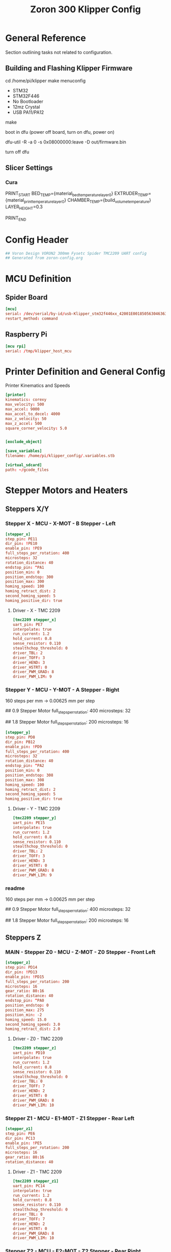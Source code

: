 # -*- mode: org -*-
#+STARTUP: showall
#+TITLE: Zoron 300 Klipper Config
#+PROPERTY: header-args :tangle printer.cfg

* General Reference
Section outlining tasks not related to configuration.
** Building and Flashing Klipper Firmware
  cd /home/pi/klipper
  make menuconfig

  - STM32
  - STM32F446
  - No Bootloader
  - 12mz Crystal
  - USB PA11/PA12

  make

  boot in dfu  (power off board, turn on dfu, power on)

  dfu-util -R -a 0 -s 0x08000000:leave -D out/firmware.bin

  turn off dfu

** Slicer Settings
*** Cura
    PRINT_START BED_TEMP={material_bed_temperature_layer_0} EXTRUDER_TEMP={material_print_temperature_layer_0} CHAMBER_TEMP={build_volume_temperature}  LAYER_HEIGHT=0.3

    PRINT_END
    
* Config Header
#+BEGIN_SRC conf
## Voron Design VORON2 300mm Fysetc Spider TMC2209 UART config
## Generated from zoron-config.org
#+END_SRC
* MCU Definition
** Spider Board
#+BEGIN_SRC conf
[mcu]
serial: /dev/serial/by-id/usb-Klipper_stm32f446xx_42001E001850563046363120-if00
restart_method: command
#+END_SRC

** Raspberry Pi
#+BEGIN_SRC conf
[mcu rpi]
serial: /tmp/klipper_host_mcu
#+END_SRC
* Printer Definition and General Config
Printer Kinematics and Speeds
#+BEGIN_SRC conf
[printer]
kinematics: corexy
max_velocity: 500
max_accel: 9000
max_accel_to_decel: 4000
max_z_velocity: 50
max_z_accel: 500
square_corner_velocity: 5.0


[exclude_object]

[save_variables]
filename: /home/pi/klipper_config/.variables.stb

[virtual_sdcard]
path: ~/gcode_files

#+END_SRC

* Stepper Motors and Heaters
** Steppers X/Y
*** Stepper X - MCU - X-MOT - B Stepper - Left
#+BEGIN_SRC conf
[stepper_x]
step_pin: PE11
dir_pin: !PE10
enable_pin: !PE9
full_steps_per_rotation: 400
microsteps: 32
rotation_distance: 40
endstop_pin: ^PA1
position_min: 0
position_endstop: 300
position_max: 300
homing_speed: 100
homing_retract_dist: 2
second_homing_speed: 5
homing_positive_dir: true
#+END_SRC
**** Driver - X - TMC 2209
#+BEGIN_SRC conf
[tmc2209 stepper_x]
uart_pin: PE7
interpolate: true
run_current: 1.2
hold_current: 0.8
sense_resistor: 0.110
stealthchop_threshold: 0
driver_TBL: 2
driver_TOFF: 3
driver_HEND: 3
driver_HSTRT: 0
driver_PWM_GRAD: 8
driver_PWM_LIM: 9
#+END_SRC

*** Stepper Y - MCU - Y-MOT - A Stepper - Right
160 steps per mm -> 0.00625 mm per step 

## 0.9 Stepper Motor
full_steps_per_rotation: 400
microsteps: 32

##  1.8 Stepper Motor
full_steps_per_rotation: 200
microsteps: 16

#+BEGIN_SRC conf
[stepper_y]
step_pin: PD8
dir_pin: PB12
enable_pin: !PD9
full_steps_per_rotation: 400
microsteps: 32
rotation_distance: 40
endstop_pin: ^PA2
position_min: 0
position_endstop: 308
position_max: 308
homing_speed: 100
homing_retract_dist: 2
second_homing_speed: 5
homing_positive_dir: true
#+END_SRC

**** Driver - Y - TMC 2209
#+BEGIN_SRC conf
[tmc2209 stepper_y]
uart_pin: PE15
interpolate: true
run_current: 1.2
hold_current: 0.8
sense_resistor: 0.110
stealthchop_threshold: 0
driver_TBL: 2
driver_TOFF: 3
driver_HEND: 3
driver_HSTRT: 0
driver_PWM_GRAD: 8
driver_PWM_LIM: 9

#+END_SRC

*** readme
160 steps per mm -> 0.00625 mm per step 

## 0.9 Stepper Motor
full_steps_per_rotation: 400
microsteps: 32

##  1.8 Stepper Motor
full_steps_per_rotation: 200
microsteps: 16

** Steppers Z
*** MAIN - Stepper Z0 - MCU - Z-MOT - Z0 Stepper - Front Left
#+BEGIN_SRC conf
[stepper_z]
step_pin: PD14
dir_pin: !PD13
enable_pin: !PD15
full_steps_per_rotation: 200
microsteps: 16
gear_ratio: 80:16
rotation_distance: 40
endstop_pin: ^PA0
position_endstop: 0
position_max: 275
position_min: -2
homing_speed: 15.0
second_homing_speed: 3.0
homing_retract_dist: 2.0
#+END_SRC

**** Driver - Z0 - TMC 2209
#+BEGIN_SRC conf
[tmc2209 stepper_z]
uart_pin: PD10
interpolate: true
run_current: 1.2
hold_current: 0.8
sense_resistor: 0.110
stealthchop_threshold: 0
driver_TBL: 0
driver_TOFF: 7
driver_HEND: 2
driver_HSTRT: 0
driver_PWM_GRAD: 8
driver_PWM_LIM: 10
#+END_SRC

*** Stepper Z1 - MCU - E1-MOT - Z1 Stepper - Rear Left
#+BEGIN_SRC conf
[stepper_z1]
step_pin: PE6
dir_pin: PC13
enable_pin: !PE5
full_steps_per_rotation: 200
microsteps: 16
gear_ratio: 80:16
rotation_distance: 40
#+END_SRC

**** Driver - Z1 - TMC 2209
#+BEGIN_SRC conf
[tmc2209 stepper_z1]
uart_pin: PC14
interpolate: true
run_current: 1.2
hold_current: 0.8
sense_resistor: 0.110
stealthchop_threshold: 0
driver_TBL: 0
driver_TOFF: 7
driver_HEND: 2
driver_HSTRT: 0
driver_PWM_GRAD: 8
driver_PWM_LIM: 10
#+END_SRC

*** Stepper Z2 - MCU - E2-MOT - Z2 Stepper - Rear Right
#+BEGIN_SRC conf
[stepper_z2]
step_pin: PE2
dir_pin: !PE4
enable_pin: !PE3
full_steps_per_rotation: 200
microsteps: 16
gear_ratio: 80:16
rotation_distance: 40
#+END_SRC

**** Driver - Z2 - TMC 2209
#+BEGIN_SRC conf
[tmc2209 stepper_z2]
uart_pin: PC15
interpolate: true
run_current: 1.2
hold_current: 0.8
sense_resistor: 0.110
stealthchop_threshold: 0
driver_TBL: 0
driver_TOFF: 7
driver_HEND: 2
driver_HSTRT: 0
driver_PWM_GRAD: 8
driver_PWM_LIM: 10
#+END_SRC

*** Stepper Z3 - MCU - E3-MOT - Z3 Stepper - Front Right
#+BEGIN_SRC conf
[stepper_z3]
step_pin: PD12
dir_pin: PC4
enable_pin: !PE8
full_steps_per_rotation: 200
microsteps: 16
gear_ratio: 80:16
rotation_distance: 40
#+END_SRC

**** Driver - Z3 - TMC 2209
#+BEGIN_SRC conf
[tmc2209 stepper_z3]
uart_pin: PA15
interpolate: true
run_current: 1.2
hold_current: 0.8
sense_resistor: 0.110
stealthchop_threshold: 0
driver_TBL: 0
driver_TOFF: 7
driver_HEND: 2
driver_HSTRT: 0
driver_PWM_GRAD: 8
driver_PWM_LIM: 10
#+END_SRC

*** readme
##  800 steps per mm -> 0.00125 mm per step

##  0.9 Stepper Motor
full_steps_per_rotation: 400
microsteps: 32

##  1.8 Stepper
full_steps_per_rotation: 200
microsteps: 16

** Steppers E
*** Stepper Extruder - MCU - E-MOT - E0 - TH0
#+BEGIN_SRC conf
[extruder]
step_pin: PD5
dir_pin: !PD6
enable_pin: !PD4
rotation_distance: 7.674
microsteps: 16
full_steps_per_rotation: 200
nozzle_diameter: 0.400
filament_diameter: 1.75
heater_pin: PB15
sensor_type: PT1000
sensor_pin: PC0
min_temp: 10
max_temp: 300
max_power: 1.0
min_extrude_temp: 170
control = pid
pid_kp = 23.166
pid_ki = 1.170
pid_kd = 114.671
pressure_advance: 0.05
pressure_advance_smooth_time: 0.040
max_extrude_cross_section: 50 
max_extrude_only_distance: 500
#+END_SRC

**** Driver - E0 - TMC 2209
#+BEGIN_SRC conf
[tmc2209 extruder]
uart_pin: PD7
interpolate: false
run_current: 0.45
hold_current: 0.3
sense_resistor: 0.110
stealthchop_threshold: 0
#+END_SRC

*** Extruder Heater Verfiy
#+BEGIN_SRC conf
[verify_heater extruder]
max_error: 120
check_gain_time: 20
hysteresis: 5
heating_gain: 2
#+END_SRC
*** readme
##################### Standard Values #####################
##  BMG spec of extruder pully
##  rotation_distence: 22.68 BMG 5mm axis
##  rotation_distence: 33.00 BMG 8 mm axis
##  gear ratios of different Extruders
##  gear_ratio: 50:10  Voron V0.1 DD
##  gear_ratio: 50:17  Voron Afterburner Clockworks
##  gear_ratio: 80:20  Voron M4
##  gear_ratio: 7.5:1  Voron Afterburner Galileo
############### Different Clockworks Setups ###############
##  Afterburner: Stepper Motor 0.9 step distance 0.00120 calibrated 0.001196
##  dir_pin: P0.11
##  full_steps_per_rotation: 400
##  microsteps: 16
##  rotation_distance: 7.6544
############################################################
##  Galileo: Stepper Motor 1.8 step distance 0.00138 calibrated 0,001375
##  dir_pin: !P0.11
##  full_steps_per_rotation: 200
##  microsteps: 16
##  rotation_distance: 4.401
############### Different Clockworks Setups ###############
##	Update value below when you perform extruder calibration
##	Higher value means less filament extruded
##	If you ask for 100mm of filament, but in reality it is 98mm:
##	step_distance = 98 / 100 * step_distance_old
############################################################


##  Try to keep pressure_advance below 1.0

##  Default is 0.040, leave stock

** Heater Bed
*** SSR - MCU - TB - Fan0
#+BEGIN_SRC conf
[heater_bed]
heater_pin: PB4
sensor_type: Generic 3950
sensor_pin: PC3
max_power: 0.65
min_temp: 10
max_temp: 130
control: pid
pid_kp: 39.533
pid_ki: 1.030
pid_kd: 379.708
#+END_SRC

*** Bed Heater Verfiy
#+BEGIN_SRC conf
[verify_heater heater_bed]
max_error: 120
check_gain_time: 60
hysteresis: 5
heating_gain: 2
#+END_SRC
* Probe and QGL
** Probe
*** Config
#+BEGIN_SRC conf
[probe]
pin: ^PA3
x_offset: 0
y_offset: 19.75
z_offset: 6.42
speed: 7.5
lift_speed: 30.0
samples: 3
samples_result: median
sample_retract_dist: 0.8
samples_tolerance: 0.01
samples_tolerance_retries: 3
#+END_SRC
*** Mag Probe Macros
#+BEGIN_SRC conf
#####################################################################
#  User Macros
#####################################################################
## Used the same names as in <https://github.com/KevinOConnor/klipper/pull/4328>
## to make the switch easier after the PR is merged
[gcode_macro ATTACH_PROBE]
description: Attaching the MagProbe if not already attached
gcode:
    _MAG_PROBE ACTION=ATTACH
    _MAG_PROBE ACTION=CHECK_ATTACH

[gcode_macro DETACH_PROBE]
description: Dock the MagProbe if not already docked
gcode:
    _MAG_PROBE ACTION=DOCK
    _MAG_PROBE ACTION=CHECK_DOCK

[gcode_macro GET_PROBE_STATUS]
description: Prints the current MagProbe state, valid probe states are UNKNOWN, ATTACHED and DOCKED
gcode:
    _MAG_PROBE ACTION=GET_STATUS RESPOND=1


[gcode_macro SET_PROBE_STATUS]
description: Manually specify MagProbe status, valid probe states are UNKNOWN, ATTACHED and DOCKED
variable_state: 'unknown'
gcode:
    {% if 'STATE' in params|upper and
        (params.STATE|lower == 'unknown' or params.STATE|lower == 'attached' or params.STATE|lower == 'docked') %}
        SET_GCODE_VARIABLE MACRO=SET_PROBE_STATUS VARIABLE=state VALUE='"{params.STATE|lower}"'
        SET_GCODE_VARIABLE MACRO=_MAG_PROBE VARIABLE=state VALUE='"{params.STATE|lower}"'
    {% else %}
        {% set state = params.STATE|default('none') %}
        {action_raise_error("Invalid probe state: %s. Valid probe states are [UNKNOWN, ATTACHED, DOCKED]" % state|upper)}
    {% endif %}

#####################################################################
#  Helper Macros
#####################################################################
# QUERY_PROBE must run direct before _PROBE_ACTION
# that relation is insured by the caller id
[gcode_macro _MAG_PROBE]
description: Helper: Query MagProbe state and request action
variable_state: 'unknown'
variable_id: 0
gcode:
    ##### add RESPOND if specified #####
    {% if 'RESPOND' in params|upper %}
        {% set respond = "RESPOND=" + params.RESPOND %}
    {% else %}
        {% set respond = "" %}
    {% endif %}
    ##### generate an id not equal to 0 #####
    {% if id == 0 %}
        {% set id = 1 %}
    {% else %}
        {% set id = id + 1 %}
    {% endif %}
    ##### end of definition #####
    QUERY_PROBE ID={id}
    _PROBE_ACTION ACTION={params.ACTION} ID={id} {respond}
    SET_GCODE_VARIABLE MACRO=_MAG_PROBE VARIABLE=id VALUE={id}
    M400

[gcode_macro _PROBE_ACTION]
description: Helper: Perform MagProbe action
gcode:
    ##### get params and defaults #####
    {% set default_respond = printer['gcode_macro _USER_VARIABLE'].respond_probe_action|int %}
    {% set respond = params.RESPOND|default(default_respond)|int %}
    {% set action = params.ACTION|lower %}
    {% set id = params.ID|default(0)|int %} ; call id 0 means invalid
    ##### get probe variables #####
    {% set probe_id = printer['gcode_macro QUERY_PROBE'].id|default(0)|int %}
    {% set man_state = printer['gcode_macro SET_PROBE_STATUS'].state|lower %}
    ##### generate state #####
    {% if man_state != 'unknown' %}
        SET_GCODE_VARIABLE MACRO=SET_PROBE_STATUS VARIABLE=state VALUE='"unknown"'
        {% set state = man_state %}
        {% if respond == 1 %}
    {action_respond_info("MagProbe: State was set to %s by SET_PROBE_STATUS"% man_state|upper)}
        {% endif %}
    {% elif id == 0 or id != probe_id %}
        {action_raise_error("MagProbe: Call ID invalid or does not match QUERY_PROBE call ID")}
    {% elif printer.probe.last_query|lower == 'false' %}
        {action_raise_error("MagProbe: Please execute QUERY_PROBE first")}
    {% else %}
        {% if printer.probe.last_query|int == 0 %}
    {% set state = 'attached' %}
        {% else %}
    {% set state = 'docked' %}
        {% endif %}
    {% endif %}
    ##### end of defines #####
    SET_GCODE_VARIABLE MACRO=_MAG_PROBE VARIABLE=state VALUE='"{state}"'
    {% if action == 'attach' %}
        {% if state == 'docked' %}
    {% if respond == 1 %}
        {action_respond_info("MagProbe: Attach Probe")}
    {% endif %}
    _ATTACH_PROBE
        {% else %}
    {% if respond == 1 %}
        {action_respond_info("MagProbe: already attached")}
    {% endif %}
        {% endif %}
    {% elif action == 'dock' %}
        {% if state == 'attached' %}
    {% if respond == 1 %}
        {action_respond_info("MagProbe: Dock Probe")}
    {% endif %}
    _DOCK_PROBE
        {% else %}
    {% if respond == 1 %}
        {action_respond_info("MagProbe: May already be docked. Safety Check")}
    {% endif %}
        {% endif %}
    {% elif action == 'check_dock' %}
        {% if state != 'docked' %}
    {action_raise_error("MagProbe: dock failed!")}
        {% endif %}
    {% elif action == 'check_attach' %}
        {% if state != 'attached' %}
    {action_raise_error("MagProbe: attach failed!")}
        {% endif %}
    {% elif action == 'get_status' %}
        {% if respond == 1 %}
    {action_respond_info("MagProbe Status: %s" % state)}
        {% endif %}
    {% else %}
        {action_raise_error("MagProbe: action not defined")}
    {% endif %}

## used probe: klicky probe
## the probe is mounted at the moving gantry -> therefor no Z move needed
##
## Attach:
## 1) Prepare Dock: X(probe_undock_x) Y(probe_undock_y) -> next to the probe dock
## 2) Dock Probe  : X(probe_dock_x)                     -> dock the probe
## 3) Finisch Dock: Y(probe_dock_y)                     -> move probe out of holder
##
## Dock:
## 1) Prepare UnDock: X(probe_dock_x) Y(probe_dock_y) -> infront of  probe dock
## 2) UnDock Probe  : Y(probe_undock_y)               -> get probe into dock
## 3) Finisch UnDock: X(probe_undock_x)               -> move head next to dock
##
[gcode_macro _ATTACH_PROBE]
description: Helper: Attach MagProbe
gcode:
    ##### Get user defines #####
    {% set dock_pos = printer['gcode_macro _USER_VARIABLE'].probe_dock %}
    {% set undock_pos = printer['gcode_macro _USER_VARIABLE'].probe_undock %}
    {% set z_hop = printer['gcode_macro _USER_VARIABLE'].z_hop|float %}
    {% set t_speed = printer['gcode_macro _USER_VARIABLE'].probe_travel_speed|float * 60 %}
    {% set d_speed = printer['gcode_macro _USER_VARIABLE'].probe_dock_speed|float * 60 %}
    ##### get toolhead position #####
    {% set act_z = printer.toolhead.position.z|float %}
    ##### end of definitions #####
    SAVE_GCODE_STATE NAME=STATE_ATTACH_PROBE
    G90                                             ; absolute positioning
    {% if act_z < z_hop %}
        G1 Z{z_hop} F900                              ; move head up
    {% endif %}
    G0 X{undock_pos[0]} Y{undock_pos[1]} F{t_speed} ; move next to mag-probe
    G0 X{dock_pos[0]} F{d_speed}                    ; move sidewards to attach probe
    G0 Y{dock_pos[1]} F{d_speed}                    ; move out of holder
    RESTORE_GCODE_STATE NAME=STATE_ATTACH_PROBE

[gcode_macro _DOCK_PROBE]
description: Helper: Dock MagProbe
gcode:
    ##### Get user defines #####
    {% set dock_pos = printer['gcode_macro _USER_VARIABLE'].probe_dock %}
    {% set undock_pos = printer['gcode_macro _USER_VARIABLE'].probe_undock %}
    {% set z_hop = printer['gcode_macro _USER_VARIABLE'].z_hop|float %}
    {% set t_speed = printer['gcode_macro _USER_VARIABLE'].probe_travel_speed|float * 60 %}
    {% set d_speed = printer['gcode_macro _USER_VARIABLE'].probe_dock_speed|float * 60 %}
    ##### get toolhead position #####
    {% set act_z = printer.toolhead.position.z|float %}
    ##### end of definitions #####
    SAVE_GCODE_STATE NAME=STATE_DOCK_PROBE
    G90                                         ; absolute positioning
    {% if act_z < z_hop %}
        G1 Z{z_hop} F900                          ; move head up
    {% endif %}
    G0 X{dock_pos[0]} Y{dock_pos[1]} F{t_speed} ; move infront of mag-probe
    G0 Y{undock_pos[1]} F{d_speed}              ; move into the holder
    G0 X{undock_pos[0]} F{d_speed}              ; move sidewards to remove probe
    RESTORE_GCODE_STATE NAME=STATE_DOCK_PROBE

#####################################################################
#   Customized standard macros
#####################################################################
#  QUAD_GANTRY_LEVEL can be found in probe_qgl.cfg
#  BED_MESH_CALIBRATE can be found in bed_mesh.cfg
#####################################################################
#
#        !!! Caution !!!
#
# PROBE_CALIBRATE can not dock the Magprobe automaticly, as it
# start's a scripting process we need to stop at the execution
# of the base macro. Use
#  - PROBE_ABORT
#  - PROBE_ACCEPT
# instead of the orignal ABORT and ACCEPT to also dock the probe
#
#####################################################################
#
# If your probe needs a Z move for attach/detach use either
#   G0 .... FORCE
#   G1 .... FORCE
#
#####################################################################
[gcode_macro G0]
description: Move gcode that prevents moves lower than the limit when probe attached
rename_existing: G0.1
gcode:
    #####  get hardware enables  #####
    {% set ena_mag_probe = printer['gcode_macro _USER_VARIABLE'].mag_probe|lower %}
    ##### MagProbe state #####
    {% set probe_state = printer['gcode_macro _MAG_PROBE'].state|default('unknown')|lower %}
    ##### set manual override #####
    {% if 'FORCE' in params|upper or ena_mag_probe == 'false' %}
        {% set force = 1 %}
    {% else %}
        {% set force = 0 %}
    {% endif %}
    ##### get params #####
    {% set get_params = [] %}
    {% for key in params %}
        {% if key is not in ['G', 'FORCE'] %} ;G1/G0 is also seen as paramter
    {% set get_params = get_params.append(key + "=" + params[key])  %}
        {% endif %}
    {% endfor %}
    ##### add caller #####
    {% set tmp = get_params.append("CALLER=G0") %} ;hack to append list objects outside of a loop
    ##### add force #####
    {% set tmp = get_params.append("FORCE=" + force|string) %} ;hack to append list objects outside of a loop
    ##### end of definition #####
    {% if probe_state == 'unknown' and force == 0 %}
        _MAG_PROBE ACTION=GET_STATUS RESPOND=0
    {% endif %}
    _Z_MOVE_CHECK {get_params|join(" ")}

[gcode_macro G1]
description: Move gcode that prevents moves lower than the limit when probe attached
rename_existing: G1.1
gcode:
    #####  get hardware enables  #####
    {% set ena_mag_probe = printer['gcode_macro _USER_VARIABLE'].mag_probe|lower %}
    ##### MagProbe state #####
    {% set probe_state = printer['gcode_macro _MAG_PROBE'].state|default('unknown')|lower %}
    ##### set manual override #####
    {% if 'FORCE' in params|upper or ena_mag_probe == 'false' %}
        {% set force = 1 %}
    {% else %}
        {% set force = 0 %}
    {% endif %}
    ##### get params #####
    {% set get_params = [] %}
    {% for key in params %}
        {% if key is not in ['G', 'FORCE'] %} ;G1/G0 is also seen as paramter
    {% set get_params = get_params.append(key + "=" + params[key])  %}
        {% endif %}
    {% endfor %}
    ##### add caller #####
    {% set tmp = get_params.append("CALLER=G1") %} ;hack to append list objects outside of a loop
    ##### add force #####
    {% set tmp = get_params.append("FORCE=" + force|string) %} ;hack to append list objects outside of a loop
    ##### end of definition #####
    {% if probe_state == 'unknown' and force == 0 %}
        _MAG_PROBE ACTION=GET_STATUS RESPOND=0
    {% endif %}
    _Z_MOVE_CHECK {get_params|join(" ")}

[gcode_macro _Z_MOVE_CHECK]
description: Helper: Check limit and performe move
gcode:
    ##### define defaults ######
    {% set caller = params.CALLER|default('G0')|upper %}
    {% set force = params.FORCE|default(0)|int %}
    ##### z values #####
    {% set z_min = printer['gcode_macro _USER_VARIABLE'].z_hop|float %}
    {% set z_act = printer.toolhead.position.z|float %}
    ##### MagProbe state #####
    {% set probe_state = printer['gcode_macro _MAG_PROBE'].state|default('unknown')|lower %}
    ##### get params and prepare to send them to the base macro #####
    {% set get_params = [] %}
    {% for key in params %}
        {% if key is not in ['Z', 'CALLER', 'FORCE'] %}
    {% set get_params = get_params.append(key + params[key]) %}
        {% elif key is in ['Z'] %}
    {% if force == 1 %} ;manual override of probe check
        {% set get_params = get_params.append(key + params[key]) %}
    {% elif probe_state ==  'unknown' %}
        {action_raise_error("%s: MagProbe state %s run \"_MAG_PROBE ACTION=GET_STATUS\"" % (caller, probe_state|upper))}
    {% elif probe_state ==  'docked' %}
        {% set get_params = get_params.append(key + params[key]) %}
    {% elif probe_state ==  'attached' %}
        ##### define move target position depending on absolute_coordinates #####
        {% if printer.gcode_move.absolute_coordinates|lower == 'true' %}
        {% set z_target = params.Z|float %}
        {% else %}
        {% set z_target = z_act + params.Z|float %}
        {% endif %}
        ##### decide if a Z move can be executed #####
        {% if z_target > z_min or z_act < z_target %}
        {% set get_params = get_params.append(key + params[key]) %}
        {% else %}
        {action_respond_info("%s: Z Moves lower than %.1fmm not allowed with installed probe" % (caller,z_min))}
        {% endif %}
    {% else %}
        {action_raise_error("%s: MagProbe state %s not valid" % (caller, probe_state|upper))}
    {% endif %}
        {% endif %}
    {% endfor %}
    ##### end of definitions #####
    {caller}.1 {get_params|join(" ")}

[gcode_macro QUERY_PROBE]
description: Return the status of the z-probe and store ID
rename_existing: QUERY_PROBE_BASE
variable_id: 0
gcode:
    {% set id = params.ID|default(0) %} ; call id 0 menas invalid
    QUERY_PROBE_BASE
    SET_GCODE_VARIABLE MACRO=QUERY_PROBE VARIABLE=id VALUE={id}

[gcode_macro PROBE_ACCURACY]
description: Probe Z-height accuracy at current XY position and dock/undock MagProbe
rename_existing: PROBE_ACCURACY_BASE
gcode:
    #####  get new parameter. #####
    {% set dock = params.DOCK|default(1)|int %} ; use DOCK=0 to omit the probe docking
    #####  get hardware enables  #####
    {% set ena_mag_probe = printer['gcode_macro _USER_VARIABLE'].mag_probe|lower %}
    ##### get user defines  #####
    {% set z_hop = printer['gcode_macro _USER_VARIABLE'].z_hop|float %}
    {% set t_speed = printer['gcode_macro _USER_VARIABLE'].probe_travel_speed|float * 60 %}
    ##### get toolhead parameters #####
    {% set act_z = printer.gcode_move.gcode_position.z|float %}
    {% set absolute_coordinates = printer.gcode_move.absolute_coordinates|lower %}
    ##### get params and prepare to send them to the base macro #####
    {% set get_params = [] %}
    {% for key in params %}
        {% set get_params = get_params.append(key + "=" + params[key])  %}
    {% endfor %}
    ##### end of definitions #####
    # as we need to return to the position with the probe we need to be at least at z_hop
    G90 ; absolute positioning
    {% if ena_mag_probe == 'true' and act_z < z_hop %}
        {action_respond_info("PROBE_ACCURACY: High must be above %.2f" % z_hop)}
        G1 Z{z_hop} F900 ; move head up
    {% endif %}
    M400 ; get the buffer cleard first
    SAVE_GCODE_STATE NAME=STATE_PROBE_ACCURACY
    {% if ena_mag_probe == 'true' %}
        ATTACH_PROBE
        RESTORE_GCODE_STATE NAME=STATE_PROBE_ACCURACY MOVE=1 MOVE_SPEED={t_speed}
    {% endif %}
    PROBE_ACCURACY_BASE {get_params|join(" ")}
    {% if ena_mag_probe == 'true' and dock == 1 %}
        DETACH_PROBE
        RESTORE_GCODE_STATE NAME=STATE_PROBE_ACCURACY MOVE=1 MOVE_SPEED={t_speed}
    {% endif %}
    {% if absolute_coordinates == 'false' %} G91 {% endif %}

[gcode_macro PROBE]
description: Probe Z-height at current XY position and dock/undock MagProbe
rename_existing: PROBE_BASE
gcode:
    #####  get new parameter. #####
    {% set dock = params.DOCK|default(1)|int %} ; use DOCK=0 to omit the probe docking
    #####  get hardware enables  #####
    {% set ena_mag_probe = printer['gcode_macro _USER_VARIABLE'].mag_probe|lower %}
    ##### get user defines  #####
    {% set z_hop = printer['gcode_macro _USER_VARIABLE'].z_hop|float %}
    {% set t_speed = printer['gcode_macro _USER_VARIABLE'].probe_travel_speed|float * 60 %}
    ##### get toolhead parameters #####
    {% set act_z = printer.gcode_move.gcode_position.z|float %}
    {% set absolute_coordinates = printer.gcode_move.absolute_coordinates|lower %}
    ##### get params and prepare to send them to the base macro #####
    {% set get_params = [] %}
    {% for key in params %}
        {% set get_params = get_params.append(key + "=" + params[key])  %}
    {% endfor %}
    ##### end of definitions #####
    # as we need to return to the position with the probe we need to be at least at z_hop
    G90 ; absolute positioning
    {% if ena_mag_probe == 'true' and act_z < z_hop %}
        {action_respond_info("PROBE: High must be above %.2f" % z_hop)}
        G1 Z{z_hop} F900 ; move head up
    {% endif %}
    M400 ; get the buffer cleard first
    SAVE_GCODE_STATE NAME=STATE_PROBE
    {% if ena_mag_probe == 'true' %}
        ATTACH_PROBE
        RESTORE_GCODE_STATE NAME=STATE_PROBE MOVE=1 MOVE_SPEED={t_speed}
    {% endif %}
    PROBE_BASE {get_params|join(" ")}
    G1 Z{z_min} F900 ; move head up to remove trigger
    {% if ena_mag_probe == 'true' and dock == 1 %}
        DETACH_PROBE
        RESTORE_GCODE_STATE NAME=STATE_PROBE MOVE=1 MOVE_SPEED={t_speed}
    {% endif %}
    {% if absolute_coordinates == 'false' %} G91 {% endif %}

[gcode_macro PROBE_CALIBRATE]
description: Calibrate the probe's z_offset and undock MagProbe
rename_existing: PROBE_CALIBRATE_BASE
gcode:
    #####  get hardware enables  #####
    {% set ena_mag_probe = printer['gcode_macro _USER_VARIABLE'].mag_probe|lower %}
    ##### get user defines  #####
    {% set z_hop = printer['gcode_macro _USER_VARIABLE'].z_hop|float %}
    {% set t_speed = printer['gcode_macro _USER_VARIABLE'].probe_travel_speed|float * 60 %}
    ##### get toolhead parameters #####
    {% set act_z = printer.gcode_move.gcode_position.z|float %}
    {% set absolute_coordinates = printer.gcode_move.absolute_coordinates|lower %}
    ##### get params and prepare to send them to the base macro #####
    {% set get_params = [] %}
    {% for key in params %}
        {% set get_params = get_params.append(key + "=" + params[key])  %}
    {% endfor %}
    ##### end of definitions #####
    # as we need to return to the position with the probe we need to be at least at z_hop
    G90 ; absolute positioning
    {% if ena_mag_probe == 'true' and act_z < z_hop %}
        {action_respond_info("PROBE_CALIBRATE: High must be above %.2f" % z_hop)}
        G1 Z{z_hop} F900 ; move head up
    {% endif %}
    M400 ; get the buffer cleard first
    SAVE_GCODE_STATE NAME=STATE_PROBE_CALIBRATE
    {% if ena_mag_probe == 'true' %}
        ATTACH_PROBE
        RESTORE_GCODE_STATE NAME=STATE_PROBE_CALIBRATE MOVE=1 MOVE_SPEED={t_speed}
    {% endif %}
    SET_GCODE_VARIABLE MACRO=PROBE_ABORT VARIABLE=caller VALUE='"calib"'
    SET_GCODE_VARIABLE MACRO=PROBE_ABORT VARIABLE=absolute_coordinates VALUE='"{absolute_coordinates}"'
    PROBE_CALIBRATE_BASE {get_params|join(" ")}

    [gcode_macro PROBE_ABORT]
    description: Abort manual Z probing tool for Probe and dock MagProbe
    variable_caller: 'unknown'
    variable_absolute_coordinates: False
    gcode:
    #####  get hardware enables  #####
    {% set ena_mag_probe = printer['gcode_macro _USER_VARIABLE'].mag_probe|lower %}
    ##### get user defines  #####
    {% set t_speed = printer['gcode_macro _USER_VARIABLE'].probe_travel_speed|float * 60 %}
    ##### end of definitions #####
    {% if ena_mag_probe == 'true' and caller|lower|string == 'calib' %}
        ABORT
        DETACH_PROBE
        RESTORE_GCODE_STATE NAME=STATE_PROBE_CALIBRATE MOVE=1 MOVE_SPEED={t_speed}
        {% if absolute_coordinates == 'false' %} G91 {% endif %}
    SET_GCODE_VARIABLE MACRO=PROBE_ABORT VARIABLE=caller VALUE='"unknown"'
    {% else %}
        {action_respond_info("PROBE_ABORT: Executed while PROBE_CALIBRATE is not running")}
    {% endif %}

    [gcode_macro PROBE_ACCEPT]
    description: Accept the current Z position for Probe and dock MagProbe
    gcode:
    #####  get variables from ABORT  #####
    {% set caller = printer['gcode_macro PROBE_ABORT'].caller %}
    {% set absolute_coordinates = printer['gcode_macro PROBE_ABORT'].absolute_coordinates %}
    #####  get hardware enables  #####
    {% set ena_mag_probe = printer['gcode_macro _USER_VARIABLE'].mag_probe|lower %}
    ##### get user defines  #####
    {% set t_speed = printer['gcode_macro _USER_VARIABLE'].probe_travel_speed|float * 60 %}
    ##### end of definitions #####
    {% if ena_mag_probe == 'true' and caller|lower|string == 'calib' %}
        ACCEPT
        DETACH_PROBE
        RESTORE_GCODE_STATE NAME=STATE_PROBE_CALIBRATE MOVE=1 MOVE_SPEED={t_speed}
        {% if absolute_coordinates == 'false' %} G91 {% endif %}
    SET_GCODE_VARIABLE MACRO=PROBE_ABORT VARIABLE=caller VALUE='"unknown"'
    {% else %}
        {action_respond_info("PROBE_ACCEPT: Executed while PROBE_CALIBRATE is not running")}
    {% endif %}
#+END_SRC
*** Z Calibration
#+BEGIN_SRC conf
#####################################################################
# Z Calibration
#####################################################################
[z_calibration]
#   The X and Y coordinates (in mm) for clicking the nozzle on the
#   Z endstop.
probe_nozzle_x: 98
probe_nozzle_y: 308
#   The X and Y coordinates (in mm) for clicking the probe's switch
#   on the Z endstop.
probe_switch_x:88
probe_switch_y: 288
#   The X and Y coordinates (in mm) for probing on the print surface
#   (e.g. the center point) These coordinates will be adapted by the
#   probe's X and Y offsets. The default is the relative_reference_index
#   of the configured bed_mesh. It will raise an error if there is no
#   probe_bed site and no bed_mesh with a relative_reference_index
#   configured.
probe_bed_x: 150
probe_bed_y: 150
#   The trigger point offset of the used mag-probe switch.
#   This needs to be fined out manually.
#   A smaller value is more away from bed
switch_offset: 5.95
#   The maximum allowed deviation of the calculated offset.
#   If the offset exceeds this value, it will stop!
#   The default is 1.0 mm.
max_deviation: 2.75
#   The number of times to probe each point. The probed z-values
#   will be averaged. The default is from the probe's configuration.
#samples: default from "probe:samples" section
#   The maximum Z distance (in mm) that a sample may differ from other
#   samples. The default is from the probe's configuration.
#samples_tolerance: default from "probe:samples_tolerance" section
#   The number of times to retry if a sample is found that exceeds
#   samples_tolerance. The default is from the probe's configuration.
#samples_tolerance_retries: default from "probe:samples_tolerance_retries" section
#   The calculation method when sampling more than once - either
#   "median" or "average". The default is from the probe's configuration.
#samples_result: default from "probe:samples_result" section
#   The distance in mm to move up before moving to the next
#   position. The default is two times the z_offset from the probe's
#   configuration.
clearance: 20
#position_min: default from "stepper_z:position_min" section.
#   The moving speed in X and Y. The default is 50 mm/s.
speed: 300
#   Speed (in mm/s) of the Z axis when lifting the probe between
#   samples and clearance moves. The default is from the probe's
#   configuration.
#lift_speed: default from "probe:lift_speed" section
#   The fast probing speed (in mm/s) used, when probing_first_fast
#   is activated. The default is from the Z rail configuration.
#probing_speed: default from "stepper_z:homing_speed" section.
#   The slower speed (in mm/s) for probing the recorded samples.
#   The default is second_homing_speed of the Z rail configuration.
#probing_second_speed: default from "stepper_z:second_homing_speed" section.
#   Distance to backoff (in mm) before probing the next sample.
#   The default is homing_retract_dist from the Z rail configuration.
#probing_retract_dist: default from "stepper_z:homing_retract_dist" section.
#   If true, the first probing is done faster by the probing speed.
#   This is to get faster down and the result is not recorded as a
#   probing sample. The default is false.
probing_first_fast: true
#   A list of G-Code commands to execute prior to each calibration command.
#   See docs/Command_Templates.md for G-Code format. This can be used to
#   attach the probe.
start_gcode: DETACH_PROBE
#   A list of G-Code commands to execute prior to each probing on the
#   mag-probe. See docs/Command_Templates.md for G-Code format. This can be
#   used to attach the probe after probing on the nozzle and before probing
#   on the mag-probe.
before_switch_gcode: ATTACH_PROBE
#   A list of G-Code commands to execute after each calibration command.
#   See docs/Command_Templates.md for G-Code format. This can be used to
#   detach the probe afterwards.
end_gcode: DETACH_PROBE
  
[gcode_macro CALIBRATE_Z]
description: Automatically calibrates the nozzles offset to the print surface and dock/undock MagProbe 
rename_existing: CALIBRATE_Z_BASE
gcode:
  ##### get user defines  #####
  {% set z_hop = printer['gcode_macro _USER_VARIABLE'].z_hop|float %}
  #####  get hardware enables  #####
  {% set ena_mag_probe = printer['gcode_macro _USER_VARIABLE'].mag_probe|lower %}
  ##### get toolhead parameters #####
  {% set act_z = printer.gcode_move.gcode_position.z|float %}
  #### end of definitions #####
  {% if ena_mag_probe == 'true' %}
    {% if act_z < z_hop %}
      G90 ; absolute positioning
      {action_respond_info("CALIBRATE_Z: High must be above %.2f" % z_hop)}
      G1 Z{z_hop} F900 ; move head up
    {% endif %}
    _SET_Z_CURRENT VAL=HOME   ; reduce Z current
    g28 z ; Home Z fix
    CALIBRATE_Z_BASE
    _SET_Z_CURRENT            ; set Z current back to cfg value
  {% endif %}
#+END_SRC
*** Probe Accuracy Testing
##+BEGIN_SRC conf
[gcode_macro TEST_PROBE_ACCURACY]
# Continuously run PROBE_ACCURACY while:
#     - idling for START_IDLE_MINUTES
#     - heating the bed to BED_TEMP
#     - once at BED_TEMP, letting the bed soak for BED_SOAK_MINUTES
#     - with the bed still on, heating the extruder to EXTRUDER_TEMP
#     - once at EXTRUDER_TEMP, letting the extruder soak for EXTRUDER_SOAK_MINUTES
#     - turning off the heaters, and idling for END_IDLE_MINUTES
default_parameter_START_IDLE_MINUTES: 5
default_parameter_END_IDLE_MINUTES: 10
default_parameter_BED_TEMP: 110
default_parameter_EXTRUDER_TEMP: 240
default_parameter_BED_SOAK_MINUTES: 30
default_parameter_EXTRUDER_SOAK_MINUTES: 15
default_parameter_DWELL_SECONDS: 1
default_parameter_DWELL_LIFT_Z: -1
variable_start_idle_minutes: 0
variable_bed_temp: 0
variable_extruder_temp: 0
variable_bed_soak_minutes: 0
variable_extruder_soak_minutes: 0
variable_dwell_seconds: 0
variable_dwell_lift_z: 0
variable_end_idle_minutes: 0
variable_state: 'start'
variable_next_state: 'none'
gcode:
    # Copy parameters into gcode variables.
    SET_GCODE_VARIABLE MACRO=TEST_PROBE_ACCURACY VARIABLE=start_idle_minutes VALUE={ START_IDLE_MINUTES|int }
    SET_GCODE_VARIABLE MACRO=TEST_PROBE_ACCURACY VARIABLE=bed_temp VALUE={ BED_TEMP|int }
    SET_GCODE_VARIABLE MACRO=TEST_PROBE_ACCURACY VARIABLE=extruder_temp VALUE={ EXTRUDER_TEMP|int }
    SET_GCODE_VARIABLE MACRO=TEST_PROBE_ACCURACY VARIABLE=bed_soak_minutes VALUE={ BED_SOAK_MINUTES|int }
    SET_GCODE_VARIABLE MACRO=TEST_PROBE_ACCURACY VARIABLE=extruder_soak_minutes VALUE={ EXTRUDER_SOAK_MINUTES|int }
    SET_GCODE_VARIABLE MACRO=TEST_PROBE_ACCURACY VARIABLE=dwell_seconds VALUE={ DWELL_SECONDS|int }
    SET_GCODE_VARIABLE MACRO=TEST_PROBE_ACCURACY VARIABLE=dwell_lift_z VALUE={ DWELL_LIFT_Z|int }
    SET_GCODE_VARIABLE MACRO=TEST_PROBE_ACCURACY VARIABLE=end_idle_minutes VALUE={ END_IDLE_MINUTES|int }

    # Initialize state variables in case they have old values from last run.
    SET_GCODE_VARIABLE MACRO=TEST_PROBE_ACCURACY VARIABLE=state VALUE='"start"'
    SET_GCODE_VARIABLE MACRO=TEST_PROBE_ACCURACY VARIABLE=next_state VALUE='"none"'

    # Schedule main loop.
    UPDATE_DELAYED_GCODE ID=probe_accuracy_loop DURATION=1


[delayed_gcode probe_accuracy_loop]
gcode:
    {% set tmacro = printer['gcode_macro TEST_PROBE_ACCURACY'] %}

    {% if tmacro.state == 'start' %}
        { action_respond_info('TEST_PROBE_ACCURACY: START') }
        SET_GCODE_VARIABLE MACRO=TEST_PROBE_ACCURACY VARIABLE=state VALUE='"start_idle"'
        SET_GCODE_VARIABLE MACRO=TEST_PROBE_ACCURACY VARIABLE=next_state VALUE='"start_idle_done"'
        UPDATE_DELAYED_GCODE ID=probe_accuracy_set_next_state DURATION={ tmacro.start_idle_minutes|int * 60 }

    {% elif tmacro.state == 'start_idle_done' %}
        {% if tmacro.bed_temp >= 0 %}
            M140 S{ tmacro.bed_temp }
            { action_respond_info('TEST_PROBE_ACCURACY: BED HEATING TO %s' % tmacro.bed_temp) }
            SET_GCODE_VARIABLE MACRO=TEST_PROBE_ACCURACY VARIABLE=state VALUE='"bed_heating"'
        {% else %}
            # Skip heating and soaking the bed, go directly to bed_soaked state.
            SET_GCODE_VARIABLE MACRO=TEST_PROBE_ACCURACY VARIABLE=state VALUE='"bed_soaked"'
        {% endif %}

    {% elif tmacro.state == 'bed_heating' %}
        {% if printer.heater_bed.temperature >= tmacro.bed_temp %}
            { action_respond_info('TEST_PROBE_ACCURACY: BED HEATED TO %s' % tmacro.bed_temp) }
            SET_GCODE_VARIABLE MACRO=TEST_PROBE_ACCURACY VARIABLE=state VALUE='"bed_soaking"'
            SET_GCODE_VARIABLE MACRO=TEST_PROBE_ACCURACY VARIABLE=next_state VALUE='"bed_soaked"'
            UPDATE_DELAYED_GCODE ID=probe_accuracy_set_next_state DURATION={ tmacro.bed_soak_minutes|int * 60 }
        {% endif %}

    {% elif tmacro.state == 'bed_soaked' %}
        {% if tmacro.bed_temp >= 0 %}
            { action_respond_info('TEST_PROBE_ACCURACY: BED SOAKED') }
        {% endif %}
        {% if tmacro.extruder_temp >= 0 %}
            M104 S{ tmacro.extruder_temp }
            { action_respond_info('TEST_PROBE_ACCURACY: EXTRUDER HEATING TO %s' % tmacro.extruder_temp) }
            SET_GCODE_VARIABLE MACRO=TEST_PROBE_ACCURACY VARIABLE=state VALUE='"extruder_heating"'
        {% else %}
            # Skip heating and soaking the extruder, go directly to extruder_soaked state.
            SET_GCODE_VARIABLE MACRO=TEST_PROBE_ACCURACY VARIABLE=state VALUE='"extruder_soaked"'
        {% endif %}

    {% elif tmacro.state == 'extruder_heating' %}
        {% if printer.extruder.temperature >= tmacro.extruder_temp %}
            { action_respond_info('TEST_PROBE_ACCURACY: EXTRUDER HEATED TO %s' % tmacro.extruder_temp) }
            SET_GCODE_VARIABLE MACRO=TEST_PROBE_ACCURACY VARIABLE=state VALUE='"extruder_soaking"'
            SET_GCODE_VARIABLE MACRO=TEST_PROBE_ACCURACY VARIABLE=next_state VALUE='"extruder_soaked"'
            UPDATE_DELAYED_GCODE ID=probe_accuracy_set_next_state DURATION={ tmacro.extruder_soak_minutes|int * 60 }
        {% endif %}

    {% elif tmacro.state == 'extruder_soaked' %}
        {% if tmacro.extruder_temp >= 0 %}
            { action_respond_info('TEST_PROBE_ACCURACY: EXTRUDER SOAKED') }
        {% endif %}
        TURN_OFF_HEATERS
        SET_GCODE_VARIABLE MACRO=TEST_PROBE_ACCURACY VARIABLE=state VALUE='"end_idle"'
        SET_GCODE_VARIABLE MACRO=TEST_PROBE_ACCURACY VARIABLE=next_state VALUE='"done"'
        UPDATE_DELAYED_GCODE ID=probe_accuracy_set_next_state DURATION={ tmacro.end_idle_minutes|int * 60 }

    {% elif tmacro.state == 'done' %}
        { action_respond_info('TEST_PROBE_ACCURACY: DONE') }
        G90
        G1 Z30
        UPDATE_DELAYED_GCODE ID=probe_accuracy_loop DURATION=0

    {% endif %}

    {% if tmacro.state != 'done' %}
        M105
        PROBE_ACCURACY
        {% if tmacro.dwell_lift_z >= 0 %}
            G1 Z{ tmacro.dwell_lift_z }
        {% endif %}
        M400
        UPDATE_DELAYED_GCODE ID=probe_accuracy_loop DURATION={ tmacro.dwell_seconds }
    {% endif %}

[delayed_gcode probe_accuracy_set_next_state]
gcode:
    {% set tmacro = printer['gcode_macro TEST_PROBE_ACCURACY'] %}
    SET_GCODE_VARIABLE MACRO=TEST_PROBE_ACCURACY VARIABLE=state VALUE='"{ tmacro.next_state }"'
#+END_SRC
*** readme
############### Different Probe Settings ###############
##  Omron: 
##  speed: 10.0
##  lift_speed: 30.0
##  samples: 9
##  samples_result: median
##  sample_retract_dist: 0.5
##  samples_tolerance: 0.006
##  samples_tolerance_retries: 10
##  y_offset: 25.00
########################################################
##  Super Pinda:
##  speed: 7.5
##  lift_speed: 30.0
##  samples: 6
##  samples_result: median
##  sample_retract_dist: 0.8
##  samples_tolerance: 0.005
##  samples_tolerance_retries: 10
##  y_offset: 25.00
########################################################
##  MagProbe Klicky
##  speed: 7.5
##  lift_speed: 30.0
##  sample: 4
##  samples_result: median
##  sample_retract_dist: 0.8
##  samples_tolerance: 0.005
##  samples_tolerance_retries: 10
##  y_offset: 19.75
##  z_offset: 6.42 ;not needed since a Endstop is used
############### Different Probe Settings ##############
** QGL
#+BEGIN_SRC conf
[quad_gantry_level]
gantry_corners:
    -60,-10
    360,370
points:
    50,25
    50,225
    250,225
    250,25

speed:                  200
horizontal_move_z:      20
retries:                20
retry_tolerance:        0.0075
max_adjust:             15
#+END_SRC

*** Macro
**** Quad Gantry Level
#+BEGIN_SRC conf
[gcode_macro QUAD_GANTRY_LEVEL]
description: Conform a moving, twistable gantry to the shape of a stationary bed
rename_existing: QUAD_GANTRY_LEVEL_BASE
gcode:
    #####  get user defines  #####
    {% set park_pos = printer['gcode_macro _USER_VARIABLE'].park_bed %}
    {% set z_hop = printer['gcode_macro _USER_VARIABLE'].z_hop|float %}
    #####  get hardware enables  #####
    {% set ena_mag_probe = printer['gcode_macro _USER_VARIABLE'].mag_probe|lower %}
    ##### get toolhead position #####
    {% set act_z = printer.toolhead.position.z|float %}
    #####  set default  #####
    {% set park = params.PARK|default('true') %}
    #####  end of definitions  #####
    SAVE_GCODE_STATE NAME=STATE_QUAD_GANTRY_LEVEL
    _SET_Z_CURRENT VAL=HOME
    {% if "xyz" not in printer.toolhead.homed_axes %}
    G28
    {% endif %}
    {% if ena_mag_probe == 'true' %}
    {% if act_z < z_hop %}
        G1 Z{z_hop} F900 ; move head up to insure Probe is not triggered in error case
    {% endif %}
    ATTACH_PROBE
    {% endif %}
    QUAD_GANTRY_LEVEL_BASE
    {% if ena_mag_probe == 'true' %} DETACH_PROBE {% endif %}
    G28 Z
    _SET_Z_CURRENT
    {% if park|lower == 'true' %}
    G90
    G0 Z{park_pos[2]} F1800           ; move nozzle to z high first
    G0 X{park_pos[0]} Y{park_pos[1]} F18000 ; home to get toolhead in the middle
    {% endif %}
    RESTORE_GCODE_STATE NAME=STATE_QUAD_GANTRY_LEVEL
#+END_SRC
**** Check QGL
#+BEGIN_SRC conf
[gcode_macro CHECK_QGL]
description: Run after QUAD_GANTRY_LEVEL to insure it passes
gcode:
    #####  Get user defines  #####
    {% set z_hop = printer['gcode_macro _USER_VARIABLE'].z_hop|float %}
    #####  Get hardware enables  #####
    {% set ena_mag_probe = printer['gcode_macro _USER_VARIABLE'].mag_probe|lower %}
    #####  end of definitions  #####
    # check that after QGL and cancle print in case of failuare
    {% if printer.quad_gantry_level.applied|lower == 'false' %}
    {action_respond_info("QGL CHECK: Fail therefore cancel the print")}
    G90
    G0 Z{z_hop} F900           ; move nozzle to z high first
    {% if ena_mag_probe == 'true' %} DETACH_PROBE {% endif %}
    PAUSE_BASE
    UPDATE_DELAYED_GCODE ID=_EXECUTE_CANCEL_PRINT DURATION=1
    {% else %}
    {action_respond_info("QGL CHECK: Pass")}
    {% endif %}
#+END_SRC

*** readme
##  Probe points are nozzle positions, we need to substract the probe offset

* Homing
** Homing Override
#+BEGIN_SRC jinja2
[homing_override]
axes: z
set_position_z: 0
gcode:
  ##### get user defines #####
  # use -10 as default to insure it error in case the variable is not existing
  {% set z_endstop = printer['gcode_macro _USER_VARIABLE'].z_endstop|default([-10,-10]) %}
  {% set z_endstop_hop = printer['gcode_macro _USER_VARIABLE'].z_endstop_hop %}
  {% set z_hop = printer['gcode_macro _USER_VARIABLE'].z_hop %}
  ##### end of definitions #####
  SAVE_GCODE_STATE NAME=STATE_HOMING
  G91                      ; set relative
  G0 Z{z_endstop_hop} F900 ; lift nozzle
  G90                      ; set absolute
  ## reduce current of Z motors
  _SET_ACC VAL=HOME
  _SET_Z_CURRENT VAL=HOME
  # Home X and Y only for G28 or G28 XYZ
  {% if 'Z' in params|upper %}
    {% if "x" not in printer.toolhead.homed_axes %}
      G28 X
    {% endif %}
    {% if "y" not in printer.toolhead.homed_axes %}
      G28 Y
    {% endif %}
  {% else %}
    G28 X Y
  {% endif %}      
  ##	XY Location of the Z Endstop Switch
  G0 X{z_endstop[0]} Y{z_endstop[1]} F7200 
  # Home Z
  G28 Z
  ## move nozzle from pin
  G0 Z2 F300
  ## return to org current settings
  _SET_Z_CURRENT
  _SET_ACC
  # Lift Z
  G0 Z{z_hop} F1800
  RESTORE_GCODE_STATE NAME=STATE_HOMING
#+END_SRC

** Conditional Homing
#+BEGIN_SRC conf
[gcode_macro _CG28]
description: Helper: Conditional homing
gcode:
  {% if "xyz" not in printer.toolhead.homed_axes %}
    G28
  {% endif %}
#+END_SRC

** Set Z Current
#+BEGIN_SRC conf
[gcode_macro _SET_Z_CURRENT]
description: Helper: Set Z-drive motor current
variable_last_val: 'CONFIG'
gcode:
  ###### set default values #####
  {% set default_respond = printer['gcode_macro _USER_VARIABLE'].respond_set_z_current|int %}
  {% set val = params.VAL|default('CONFIG') %}
  {% set respond = params.RESPOND|default(default_respond)|int %}
  {% if val == 'HOME' %}
    {% set z_run  = printer['gcode_macro _USER_VARIABLE'].z_home_current %}
    {% set z_hold = printer['gcode_macro _USER_VARIABLE'].z_home_current %}
  {% else %}
    {% if 'tmc2209 stepper_z' in printer.configfile.settings %}
      {% set z_run  = printer.configfile.settings['tmc2209 stepper_z'].run_current %}
      {% set z_hold = printer.configfile.settings['tmc2209 stepper_z'].hold_current %}
    {% elif 'tmc5160 stepper_z' in printer.configfile.settings %}
      {% set z_run  = printer.configfile.settings['tmc5160 stepper_z'].run_current %}
      {% set z_hold = printer.configfile.settings['tmc5160 stepper_z'].hold_current %}
    {% endif %}
  {% endif %}
  ##### end of definition #####
  {% if val != last_val %}
    SET_GCODE_VARIABLE MACRO=_SET_Z_CURRENT VARIABLE=last_val VALUE='"{val}"'
    {% if respond == 1 %}
      {action_respond_info("Home&Probe: RunCur %.2fA rms HoldCur %.2fA rms" % (z_run|float, z_hold|float))}
    {% endif %}
    SET_TMC_CURRENT STEPPER=stepper_z  CURRENT={z_run} HOLDCURRENT={z_hold}
    SET_TMC_CURRENT STEPPER=stepper_z1 CURRENT={z_run} HOLDCURRENT={z_hold}
    SET_TMC_CURRENT STEPPER=stepper_z2 CURRENT={z_run} HOLDCURRENT={z_hold}
    SET_TMC_CURRENT STEPPER=stepper_z3 CURRENT={z_run} HOLDCURRENT={z_hold}
    M400
  {% endif %}
#+END_SRC

** Set Acceleration
#+BEGIN_SRC conf
[gcode_macro _SET_ACC]
description: Helper: Set accel and accel_to_decel value
variable_last_val: 'CONFIG'
gcode:
  ##### set default value #####
  {% set default_respond = printer['gcode_macro _USER_VARIABLE'].respond_set_acc|int %}
  {% set val = params.VAL|default('CONFIG') %}
  {% set respond = params.RESPOND|default(default_respond)|int %}
  {% if val == 'HOME' %}
    {% set accel = printer['gcode_macro _USER_VARIABLE'].home_accel %}
    {% set accel_to_decel = printer['gcode_macro _USER_VARIABLE'].home_accel|int / 2 %}
  {% else %}
    {% set accel = printer.configfile.settings.printer.max_accel %}
    {% set accel_to_decel = printer.configfile.settings.printer.max_accel_to_decel %}
  {% endif %}
  ##### end of definition #####
  {% if val != last_val %}
    SET_GCODE_VARIABLE MACRO=_SET_ACC VARIABLE=last_val VALUE='"{val}"'
    {% if respond == 1 %}
      {action_respond_info("VELOCITY_LIMIT set ACCEL: %d ACCEL_TO_DECEL: %d" % (accel|int, accel_to_decel|int))}
    {% endif %}
    SET_VELOCITY_LIMIT ACCEL={accel} ACCEL_TO_DECEL={accel_to_decel}
  {% endif %}
#+END_SRC
* Bed Mesh
#+BEGIN_SRC conf
[bed_mesh]
mesh_min: 40,40
mesh_max: 260,260
speed: 1000
horizontal_move_z: 20
probe_count: 9,9
algorithm: bicubic
relative_reference_index: 40
move_check_distance: 3
split_delta_z: 0.0125
mesh_pps: 2,2
#+END_SRC

** Macros
*** Bed Mesh Calibrate
#+BEGIN_SRC conf
[gcode_macro BED_MESH_CALIBRATE]
description: Perform QGL and bed mesh leveling
rename_existing: BED_MESH_CALIBRATE_BASE
gcode:
  #####  get hardware enables  #####
  {% set ena_mag_probe = printer['gcode_macro _USER_VARIABLE'].mag_probe|lower %}
  ##### get params and prepare to send them to the base macro #####
  {% set get_params = [] %}
  {% for key in params %}
    {% set get_params = get_params.append(key + "=" + params[key])  %}
  {% endfor %}
  ##### end of definitions #####
  _CG28
  BED_MESH_CLEAR
  ## check if QGL was already executed
  {% if printer.quad_gantry_level.applied|lower == 'false' %}
    QUAD_GANTRY_LEVEL PARK=false
  {% endif %}
  {% if ena_mag_probe == 'true' %} ATTACH_PROBE {% endif %}
  BED_MESH_CALIBRATE_BASE {get_params|join(" ")}
  {% if ena_mag_probe == 'true' %} DETACH_PROBE {% endif %}
#+END_SRC

*** BED Mesh Store
#+BEGIN_SRC conf
[gcode_macro BED_MESH_STORE]
description: Generate a mesh, name it and run save_config if requested
variable_save_at_end: 'false' 
gcode:
  ##### set default parameter value #####
  {% set save = params.SAVE|default('true') %}
  {% set park = params.PARK|default('true') %}
  #############  Get user defines  #############
  {% set center_x = printer["gcode_macro _USER_VARIABLE"].center_x %}
  {% set center_y = printer["gcode_macro _USER_VARIABLE"].center_y %}
  {% set z_min_delta = printer["gcode_macro _USER_VARIABLE"].z_min_delta %}
  {% set z_hop = printer["gcode_macro _USER_VARIABLE"].z_hop %}
  {% set bed_temp = printer.heater_bed.target|int %}
  ##### define plate name: Voron (default) or flexplate name #####
  {% set plate_name = 'Voron' %}
  {% if 'save_variables' in printer.configfile.config %}
    {% if printer.save_variables.variables.plate_array is defined %}
      {% set plate_index = printer.save_variables.variables.plate_index|int %}
      {% set plate_name = printer.save_variables.variables.plate_array[plate_index][0] %}
    {% endif %}
  {% endif %}
  ##### join everything to a single mesh name #####
  {% set mesh_name = plate_name + "-Bed_Temp-" + bed_temp|string + "C" %}
  ##### end of definitions #####
  BED_MESH_CALIBRATE
  BED_MESH_PROFILE SAVE={mesh_name}
  BED_MESH_PROFILE REMOVE=default
  {% if park|lower == 'true' %}
    G90                                ; set absolute
    G0 Z{z_min_delta} F1800            ; move nozzle to z high first
    G0 X{center_x} Y{center_x} F18000  ; home to get toolhead in the middle
  {% endif %}
  {% if save|lower == 'true' %}
    _PRINT_AR T="BED_MESH: Save Config!"
    SAVE_CONFIG
  {% else %}
    _PRINT_AR T="BED_MESH: Save Config after print done"
    SET_GCODE_VARIABLE MACRO=BED_MESH_STORE VARIABLE=save_at_end VALUE='"true"'
  {% endif %}
#+END_SRC

*** Bed Mesh Load
#+BEGIN_SRC conf
[gcode_macro BED_MESH_LOAD]
description: Load an existing mesh or generate a new one
gcode:
  ##### set default parameter value #####
  {% set auto = params.AUTO|default('false') %}
  {% set bed_temp = printer.heater_bed.target|int %}
  ##### define plate name: Voron (default) or flexplate name #####
  {% set plate_name = 'Voron' %}
  {% if 'save_variables' in printer.configfile.config %}
    {% if printer.save_variables.variables.plate_array is defined %}
      {% set plate_index = printer.save_variables.variables.plate_index|int %}
      {% set plate_name = printer.save_variables.variables.plate_array[plate_index][0] %}
    {% endif %}
  {% endif %}
  ##### join everything to a single mesh name #####
  {% set mesh_name = plate_name + "-Bed_Temp-" + bed_temp|string + "C" %}
  ##### end of definitions #####
  {% if printer.configfile.config["bed_mesh " + mesh_name] is defined %}
    BED_MESH_CLEAR
    BED_MESH_PROFILE LOAD={mesh_name}
    _PRINT_AR T="{"BED_MESH: " + mesh_name + " loaded"}"
  {% else %}
    {% if auto|lower == 'true' %}
      _PRINT_AR T="{"BED_MESH: " + mesh_name + " needs to be generated"}"
      BED_MESH_STORE SAVE=false PARK=false
    {% else %}
      _PRINT_AR T="{"BED_MESH ERROR: " + mesh_name + " not defined"}"
    {% endif %}
  {% endif %}
#+END_SRC

*** Bed Mesh Save
#+BEGIN_SRC conf
[delayed_gcode _BED_MESH_SAVE]
gcode:
  {% if printer["gcode_macro MESH_STORE"].save_at_end == 'true'  %}
    _PRINT_AR T="BED_MESH: Save Config!"
    SAVE_CONFIG
  {% endif %}
#+END_SRC
* Fans
** Hotend Fan - E1 Connector 
#+BEGIN_SRC conf
[heater_fan hotend_fan]
pin: PB0
max_power: 1.0
kick_start_time: 0.5
heater: extruder
heater_temp: 50.0
#+END_SRC

** Print Cooling Fan - Fan0 Connector
#+BEGIN_SRC conf
[fan]
pin: PB1
kick_start_time: 0.5
off_below: 0.10
#+END_SRC

** Controller Board Fan - NeoPixel Connector 5V
#+BEGIN_SRC conf
[heater_fan controller_fan]
pin: PC8
max_power: 1.0
kick_start_time: 0.5
heater: heater_bed
heater_temp: 45.0
#+END_SRC
** Chamber Fan - NeoPixel Connector 24V
#+BEGIN_SRC conf
[thermistor chamber_temp]
temperature1: 25
resistance1: 10000
beta: 3950

[temperature_fan chamber]
pin: PB2
max_power: 1.0
shutdown_speed: 0.0
cycle_time: 0.0005     #2 kHz PWM signal
hardware_pwm: False
sensor_type: chamber_temp
sensor_pin: PC1
min_temp: 0
max_temp: 100
target_temp: 0
max_speed: 1.0
min_speed: 0
control: pid
pid_Kp: 2.0     ;40
pid_Ki: 5.0     ;0.2
pid_Kd: 0.5     ;0.1
pid_deriv_time: 2.0
gcode_id: C
#+END_SRC

*** Macros
Set Chamber Fan Speed
#+BEGIN_SRC conf
[gcode_macro M141]
description: Set temperature of chamber fan
gcode:
  # set default parameter value
  {% set temp = params.S|default(0) %}
  SET_TEMPERATURE_FAN_TARGET temperature_fan=chamber target={temp}
#+END_SRC

Chamber Ventilation Control in Mainsail
#+BEGIN_SRC conf
[gcode_macro VENT]
description: Toggle Chamber fan
gcode:
    {% set act_target = printer['temperature_fan chamber'].target|int %}
    {% set temp_on = printer['gcode_macro _USER_VARIABLE'].vent_on|int %}
    {% if act_target > 0 and act_target <= temp_on %}
        M141
    {% else %}
        M141 S{temp_on}
    {% endif %}
    _VENT_INFO

[delayed_gcode _DELAY_VENT_OFF]
gcode:
  {% if (printer.idle_timeout.state|lower != "printing") %}
    M141
    _VENT_INFO
  {% endif %}

[gcode_macro _VENT_INFO]
description: Helper: Print chamber fan temperature
gcode:
  {% if printer['temperature_fan chamber'].target|int == 0 %}
    {action_respond_info("Chamber fan off")}
  {% else %}
    {action_respond_info("Chamber fan target temp: %2dC" % (printer['temperature_fan chamber'].target))}
  {% endif %}

#+END_SRC

** Nevermore - Off Right Now
#+BEGIN_SRC conf
##  Nevermore Micro filter
##  - Z board, E1 Connector

# [fan_generic filter]
# pin: z:P2.4
# kick_start_time: 0.5
# off_below: 0.10

# [temperature_sensor RPi]
# sensor_type: temperature_host
# min_temp: 10
# max_temp: 100
# gcode_id: PI

# ##  Z board, TH1 Connector
# [temperature_sensor endstop]
# sensor_type: NTC 100K beta 3950
# sensor_pin: z:P0.23
# min_temp: 10
# max_temp: 100
# gcode_id: E
#+END_SRC

*** Macros
Commented Out Right Now

##+BEGIN_SRC conf
[gcode_macro _SET_FILTER]
description: Helper: Set Nevermore filter speed
gcode:
  # set default parameter value
  {% set speed = params.S|default(0) %}
  SET_FAN_SPEED FAN=filter SPEED={speed}

##  Filter On
[gcode_macro _FILTER_ON]
description: Helper: Nevermore on
gcode:
  _SET_FILTER S={printer['gcode_macro _USER_VARIABLE'].filter_on}
  
##  Filter Fan Control in Mainsail
[gcode_macro FILTER]
description: Toggle Nevermore fan
gcode:
  {% if printer['fan_generic filter'].speed|float > 0.0 %}
    _SET_FILTER
  {% else %}
    _FILTER_ON
  {% endif %}
  _FILTER_INFO

[delayed_gcode _DELAY_FILTER_OFF]
gcode:
  {% if (printer.idle_timeout.state|lower != "printing") %}
    _SET_FILTER
    _FILTER_INFO
  {% endif %}
[gcode_macro _FILTER_INFO]
description: Helper: Print Nevermore speed
gcode:
  {% if printer['fan_generic filter'].speed|float > 0.0 %}
    {% set state='on'%}
  {% else %}
    {% set state='off'%}
  {% endif %}
  {action_respond_info("Filter Fan %s" % (state))}
#+END_SRC

** M106 Lock
Dummy output to get an switch in Mainsail
Any unused mcu pin can be defined you will not connect anything
## Off -> M106 will update fan
## On -> M106 can not uodate fan
#+BEGIN_SRC conf
[output_pin lock_M106]
pin: rpi: gpio16
value:0
#+END_SRC



Actual M106 Lock Macro
Allows setting the fan speed and locking it from gcode changes
#+BEGIN_SRC conf
[gcode_macro M106]
description: set fan with manual override and lock option
rename_existing: M106.1
gcode:
  # get params and prepare to send them to the base macro
  {% set get_params = [] %}
  {% for key in params %}
    {% set get_params = get_params.append(key + params[key])  %}
  {% endfor %}
  {%set manual = params.M|default(0) %}
  {% if printer['output_pin lock_M106'].value|int == 0 or manual == '1' %}
    M106.1 {get_params|join(" ")}
  {% else %}
    {action_respond_info("M106 update is locked")}
  {% endif %}
#+END_SRC
** LCD Display Menu
COMMENTED_OUT

##+BEGIN_SRC conf
# ##  Disable stock config
# [menu __main __control __fanonoff]
# type: disabled

# [menu __main __control __fanspeed]
# type: disabled

# ## Add menu for fan, chamber and filter
# [menu __main __control __fan]
# type: list
# name: Fan 
# index: 5

# [menu __main __control __fan __partcooling]
# type: list
# enable: {'fan' in printer}
# name: Fan {'%3d' % (printer.fan.speed*100)}%

# [menu __main __control __fan __chamber]
# type: list
# enable: {'temperature_fan chamber' in printer}
# name: Chamber {'%2dC' % (printer['temperature_fan chamber'].target) if printer['temperature_fan chamber'].target else 'OFF'}

# [menu __main __control __fan __filter]
# type: list
# enable: {'fan_generic filter' in printer}
# name: Filter {'%3d' % (printer['fan_generic filter'].speed*100)}%

# [menu __main __control __fan __partcooling __fanonoff]
# type: input
# name: Toggle: {'ON' if menu.input else 'OFF'}
# input: {printer.fan.speed}
# input_min: 0
# input_max: 1
# input_step: 1
# gcode:
#   M106 S{255 if menu.input else 0}

# [menu __main __control __fan __partcooling __fanspeed]
# type: input
# name: Speed: {'%3d' % (menu.input*100)}%
# input: {printer.fan.speed}
# input_min: 0
# input_max: 1
# input_step: 0.01
# gcode:
#   M106 S{'%d' % (menu.input*255)}

# [menu __main __control __fan __chamber __chamberonoff]
# type: input
# name: Toggle: {'ON' if menu.input else 'OFF'}
# input: {printer['temperature_fan chamber'].target}
# input_min: 0
# input_max: 1
# input_step: 1
# gcode:
#   {% set temp_on = printer["gcode_macro _USER_VARIABLE"].vent_on|int %}
#   M141 S{temp_on if menu.input else 0}    
    
# [menu __main __control __fan __chamber __chamberfanspeed]
# type: input
# name: Temp: {'%2dC' % (menu.input) if menu.input else 'OFF'}
# input: {printer['temperature_fan chamber'].target}
# input_min: {printer.configfile.settings['temperature_fan chamber'].min_temp|int}
# input_max: {printer.configfile.settings['temperature_fan chamber'].max_temp|int}
# input_step: 1
# gcode:
#     M141 S{'%d' % (menu.input)}

# [menu __main __control __fan __filter __filteronoff]
# type: input
# name: Toggle: {'ON ' if menu.input else 'OFF'}
# input: {printer['fan_generic filter'].speed}
# input_min: 0
# input_max: 1
# input_step: 1
# gcode:
#  {% if menu.input %}
#    _FILTER_ON
#  {% else %}
#    _SET_FILTER S=0.0
#  {% endif %}

# [menu __main __control __fan __filter __filterspeed]
# type: input
# name: Speed: {'%3d' % (menu.input*100)}%
# input: {printer['fan_generic filter'].speed}
# input_min: 0
# input_max: 1
# input_step: 0.01
# gcode:
#     _SET_FILTER S={menu.input}
#+END_SRC
* Lights
** Case Light
##+BEGIN_SRC conf
[output_pin caselight]
pin: !rpi: gpio24
pwm: false
shutdown_value: 0
#+END_SRC

*** Macros
##+BEGIN_SRC conf
[gcode_macro _CASELIGHT_ON]
description: Helper: Light on
gcode:
  SET_PIN PIN=caselight VALUE=1.0
  {action_respond_info("Caselight on")}
    
[gcode_macro _CASELIGHT_OFF]
description: Helper: Light off
gcode:
  SET_PIN PIN=caselight VALUE=0.0
  {action_respond_info("Caselight off")}

[gcode_macro CASELIGHT]
description: Toggle light
gcode:
  {%if printer['output_pin caselight'].value == 0 %}
    _CASELIGHT_ON
  {% else %}
    _CASELIGHT_OFF
  {% endif %}

[delayed_gcode _CASELIGHT_ON_FIRMWARE_START]
initial_duration: 1
gcode:
  _CASELIGHT_ON
#+END_SRC

*** Display Menu Definition
COMMENTED_OUT
##+BEGIN_SRC conf
# [menu __main __control __caselightonoff]
# type: input
# enable: {'output_pin caselight' in printer}
# name: Lights: {'ON ' if menu.input else 'OFF'}
# input: {printer['output_pin caselight'].value}
# input_min: 0
# input_max: 1
# input_step: 1
# gcode:
#     {% if menu.input %}
#       _CASELIGHT_ON
#     {% else %}
#       _CASELIGHT_OFF
#     {% endif %}
#+END_SRC
* Input Shaper
#+BEGIN_SRC conf
[adxl345]
cs_pin: rpi:None
##  The SPI speed (in hz) to use when communicating with the chip.
##  The default is 5000000.
#spi_speed: 5000000
## Output data rate for ADXL345. ADXL345 supports the following data
##  rates: 3200, 1600, 800, 400, 200, 100, 50, and 25. Note that it is
## not recommended to change this rate from the default 3200, and
##  rates below 800 will considerably affect the quality of resonance
##  measurements.
#rate: 3200
##  The accelerometer axis for each of the printer's x, y, and z axes.
##  This may be useful if the accelerometer is mounted in an
##  orientation that does not match the printer orientation. For
##  example, one could set this to "y,x,z" to swap the x and y axes.
##  It is also possible to negate an axis if the accelerometer
##  direction is reversed (eg, "x,z,-y"). The default is "x,y,z".
##  receck
axes_map: x,y,z

#####################################################################
#  resonance tester definition
#####################################################################
[resonance_tester]
accel_chip: adxl345
##  A list of X,Y,Z coordinates of points (one point per line) to test
##  resonances at. At least one point is required. Make sure that all
##  points with some safety margin in XY plane (~a few centimeters)
##  are reachable by the toolhead.
probe_points:  
    150,150,20
#    175,175,160
#    175,175,300
##  Maximum input shaper smoothing to allow for each axis during shaper
##  auto-calibration (with 'SHAPER_CALIBRATE' command). By default no
##  maximum smoothing is specified. Refer to Measuring_Resonances guide
##  for more details on using this feature.
#max_smoothing:
##  Minimum/Maximum frequency to test for resonances.
min_freq: 5
max_freq: 133
##  This parameter is used to determine which acceleration to use to
##  test a specific frequency: accel = accel_per_hz * freq. Higher the
##  value, the higher is the energy of the oscillations. Can be set to
##  a lower than the default value if the resonances get too strong on
##  the printer. However, lower values make measurements of
##  high-frequency resonances less precise. The default value is 75
##  (mm/sec).
accel_per_hz: 75
##  Determines the speed of the test. When testing all frequencies in
##  range [min_freq, max_freq], each second the frequency increases by
##  hz_per_sec. Small values make the test slow, and the large values
##  will decrease the precision of the test. The default value is 1.0
##  (Hz/sec == sec^-2).
hz_per_sec: 1

#####################################################################
#  input shaper  definition
#####################################################################
[input_shaper]
##  A frequency (in Hz) of the input shaper for X or Y axis. 
shaper_freq_x: 59.4
shaper_freq_y: 46.2
##  A type of the intput shaper for X or Y axia.
shaper_type_x: mzv
shaper_type_y: zv
##  Damping ratios of vibrations of X and Y axes used by input shapers
##  to improve vibration suppression. Default value is 0.1 which is a
##  good all-round value for most printers. In most circumstances this
##  parameter requires no tuning and should not be changed.
#damping_ratio_x: 0.1
#damping_ratio_y: 0.1
#+END_SRC

** Macros
#+BEGIN_SRC conf
# !!! This macro only works with the use of gcode_shell_command.py !!!
# you find both needed files at /klipper_config/script
#  - gcode_shell_command.py -> klipper add on file
#  - plot_graph.sh -> shell script that is executed
# 
# Setup:
#  - symlink or copy gcode_shell_command.py to /klipper/klippy/extra
#    e.g  ln -s /home/pi/klipper_config/script/gcode_shell_command.py /home/pi/klipper/klippy/extras/gcode_shell_command.py
#  - klipper service restart
#
# Please inspect the shell scrip by your own and use it by your own risk
# Functions:
#  - Remove _old files if exists
#  - rename the current files to _old
#  - copy current cvs files from /tmp to the specified folder
#  - run the calibrate_shaper.py to generate the graphs and store them at the same location
#####################################################################
[gcode_macro RESONANCES_TEST]
description: Run input shaper test
gcode:
  #############  Get hardware enables  #############
  {% set ena_chamber = printer['gcode_macro _USER_VARIABLE'].chamber|lower %}
  {% set ena_filter = printer['gcode_macro _USER_VARIABLE'].filter|lower %}
  ## TEST_RESONANCES will set the accel and accel_to decel
  _CG28                                                  ; home if needed
  TURN_OFF_HEATERS                                       ; turn off heaters
  M107                                                   ; turn off fan
  {% if ena_chamber == 'fan' %} M141 {% endif %}         ; exhaust fan off
  {% if ena_filter == 'true' %} _SET_FILTER {% endif %}  ; filter off
  _PRINT_AR T="INPUT SHAPER: Noise values, check if sensor is installed"
  MEASURE_AXES_NOISE                                     ; get noise value in log
  _PRINT_AR T="INPUT SHAPER: Resonance Tests starting ..."
  TEST_RESONANCES AXIS=X                                 ; measure X 
  TEST_RESONANCES AXIS=Y                                 ; measure Y
  _PRINT_AR T="INPUT SHAPER: Resonance Tests done"
  _PRINT_AR T="INPUT SHAPER: Generate graph in backround"
  RUN_SHELL_COMMAND CMD=plot_graph

## Shell Comand is not supported by a default klipper installation 
[gcode_shell_command plot_graph]
command: sh /home/pi/klipper_config/script/plot_graph.sh
timeout: 30.
verbose: True
#+END_SRC  
  
* Filament
** Retraction Settings
#+BEGIN_SRC conf
[firmware_retraction]
#   The length of filament (in mm) to retract when G10 is activated,
#   and to unretract when G11 is activated
retract_length: 0.75
#   The length (in mm) of *additional* filament to add when
#   unretracting.
unretract_extra_length: 0
retract_speed: 70
unretract_speed: 40
#+END_SRC
** Load and Unload Macros
#+BEGIN_SRC conf
[gcode_macro FILAMENT_LOAD]
description: Load filament and disable rounout while running
gcode:
  ##### get user defines #####
  {% set add_temp = printer['gcode_macro _USER_VARIABLE'].extruder_min_add|int %}
  {% set load = printer['gcode_macro _USER_VARIABLE'].load_distance %}
  {% set extrude = printer['gcode_macro _USER_VARIABLE'].load_extrude %}
  {% set retreact = printer['gcode_macro _USER_VARIABLE'].retreact_end|float * -1 %}
  {% set purge_pos = printer['gcode_macro _USER_VARIABLE'].purge %}
  {% set z_hop = printer['gcode_macro _USER_VARIABLE'].z_hop %}
  ##### get hardware enables #####
  {% set ena_neo = printer['gcode_macro _USER_VARIABLE'].neo_display|lower %}
  {% set ena_runout = printer['gcode_macro _USER_VARIABLE'].runout|lower %}
  ##### get toolhead position #####
  {% set act_z = printer.toolhead.position.z|float %}
  ##### store extruder temps #####
  {% set minTemp = printer.configfile.settings.extruder.min_extrude_temp|int + add_temp %}
  {% set extruder_target = printer.extruder.target %}
  ##### calc movement high #####
  {% if act_z < z_hop %}
    {% set move_z = z_hop %}
  {% else %}
    {% set move_z = act_z %}
  {% endif %}
  ##### end of definitions #####

  ## Disable printing check for multimaterial
  # {% if printer.idle_timeout.state != "Printing" or printer.pause_resume.is_paused|lower == "true" %}
  SAVE_GCODE_STATE NAME=STATE_LOAD_FILAMENT
  {% if ena_runout == 'motion' %}
    SET_FILAMENT_SENSOR SENSOR=runout ENABLE=0
  {% endif %}
  ## Move to waste bin
  _CG28                                    ; home if not already homed
  G90                                      ; absolute positioning
  G1 Z{move_z} F1800                       ; move head to minimum
  G1 X{purge_pos[0]} Y{purge_pos[1]} F9000 ; move to purge bucket location
  {% if ena_neo == 'true' %} _LCD_KNOB COLOR=BLUE {% endif %}
  {% if printer.extruder.can_extrude|lower == 'false' %}
    {action_respond_info("Extruder Temp to low heat to %2dC" % minTemp)}
    M109 S{minTemp} ; heat extruder and wait
  {% endif %}
  {% if ena_neo == 'true' %} _LCD_KNOB COLOR=RESTORE {% endif %}
  G1 Z{purge_pos[2]} F1800 
  M83                  ; set extruder to relative
  G1 E{load} F1800     ; quickly load 90mm filament
  G1 E{extrude} F300   ; slower extrusion for hotend path
  G1 E{retreact} F1000 ; retract 
  SAVE_VARIABLE VARIABLE=filament_loaded VALUE='"true"'
  # clean nozzle
  _WIPE
  G1 Z{move_z} F1800        
  G1 X{purge_pos[0]} Y{purge_pos[1]} F9000 ; move to purge bucket location
  # restore old extruder temperature
  M109 S{extruder_target}
  {% if ena_runout == 'motion' %}
    _PRINT_AR T="RUNOUT Motion Sensor Enable: true"
    SET_FILAMENT_SENSOR SENSOR=runout ENABLE=1
  {% endif %}
  _PRINT_AR T="Filament loaded"
  RESTORE_GCODE_STATE NAME=STATE_LOAD_FILAMENT

  # {% else %}
  #   _PRINT_AR T="Filament loading disabled while printing!"
  # {% endif %}
 
[gcode_macro FILAMENT_UNLOAD]
description: Unload filament and disable rounout while running
gcode:
  ##### get user defines #####
  {% set add_temp = printer['gcode_macro _USER_VARIABLE'].extruder_min_add|int %}
  {% set unload = printer['gcode_macro _USER_VARIABLE'].unload_distance %}
  ##### get hardware enables #####
  {% set ena_neo = printer['gcode_macro _USER_VARIABLE'].neo_display|lower %}
  {% set ena_runout = printer['gcode_macro _USER_VARIABLE'].runout|lower %}
  ##### store extruder temps #####
  {% set minTemp = printer.configfile.settings.extruder.min_extrude_temp|int + add_temp %}
  {% set extruder_target = printer.extruder.target %}
  ##### end of definitions #####

  ## Disabled the printing check for multimaterial
  #{% if printer.idle_timeout.state != "Printing" or printer.pause_resume.is_paused|lower == "true" %}
  SAVE_GCODE_STATE NAME=STATE_UNLOAD_FILAMENT
  {% if ena_runout == 'motion' %}
    _PRINT_AR T="RUNOUT Motion Sensor Enable: false"
    SET_FILAMENT_SENSOR SENSOR=runout ENABLE=0
  {% endif %}
  {% if ena_neo == 'true' %} _LCD_KNOB COLOR=BLUE {% endif %}
  {% if printer.extruder.can_extrude|lower == 'false' %}
    {action_respond_info("Extruder Temp to low heat to %2dC" % minTemp)}
    M109 S{minTemp} ; heat extruder and wait
  {% endif %}
  # Ball up the filament tip and retract out past the extruder gears
  {% if ena_neo == 'true' %} _LCD_KNOB COLOR=RESTORE {% endif %}
  _FILAMENT_BALL WAIT=3
  M83 ; Relative extrusion
  G1 E-{unload} F3000
  M400
  SAVE_VARIABLE VARIABLE=filament_loaded VALUE='"false"'
  # restore old extruder temperature
  M109 S{extruder_target}
  _PRINT_AR T="Filament unloaded"
  RESTORE_GCODE_STATE NAME=STATE_UNLOAD_FILAMENT

  # {% else %}
  #   _PRINT_AR T="Filament unloading disabled while printing!"
  # {% endif %}

#+END_SRC
** Nozzle Clean
#+BEGIN_SRC conf
[gcode_macro NOZZLECLEAN]
description: Move to bucket and scrub nozzle
gcode:
  ##### get user defines #####
  {% set add_temp = printer['gcode_macro _USER_VARIABLE'].extruder_min_add|int %}
  {% set purge_pos = printer['gcode_macro _USER_VARIABLE'].purge %}
  {% set z_hop = printer['gcode_macro _USER_VARIABLE'].z_hop %}
  ##### store extruder temps #####
  {% set minTemp = printer.configfile.settings.extruder.min_extrude_temp|int + add_temp %}
  {% set extruder_target = printer.extruder.target %}
  ##### get toolhead position #####
  {% set act_z = printer.toolhead.position.z|float %}
  ##### end of definitions #####
  SAVE_GCODE_STATE Name=STATE_NOZZLECLEAN
  _PRINT_AR T="Clean Nozzle" SHOW_LCD=true
  _CG28                                    ; home if not already homed
  G90                                      ; absolute positioning
  {% if act_z < z_hop %}
    G1 Z{z_hop} F900                       ; move head up
  {% endif %}
  G1 X{purge_pos[0]} Y{purge_pos[1]} F9000 ; move to purge bucket location
  {% if printer.extruder.can_extrude|lower == 'false' %}
      {action_respond_info("Extruder Temp to low heat to %2dC" % minTemp)}
      M109 S{minTemp}      ; heat extruder and wait
  {% endif %}
  G1 Z{purge_pos[2]} F900  ; lower Z
  G92 E0                   ; reset Extruder
  M83                      ; relative extrusion
  G1 E5.00 F500            ; purge filament (5mm)
  G1 E5.00 F800            ; purge filament (5mm)
  G1 E-0.5 F800            ; retract filament (0.5)
  G4 P500
  _WIPE
  # restore old extruder temperature
  M109 S{extruder_target}
  UPDATE_DELAYED_GCODE ID=_CLEAR_DISPLAY DURATION=1
  RESTORE_GCODE_STATE Name=STATE_NOZZLECLEAN

[gcode_macro _WIPE]
description: Helper: Wipe nozzle at bucket
gcode:
  ##### get user defines #####
  {% set wipe_cnt = printer['gcode_macro _USER_VARIABLE'].wipe_cnt|int %}
  {% set wipe_start_pos = printer['gcode_macro _USER_VARIABLE'].wipe_start %}
  {% set wipe_end_pos = printer['gcode_macro _USER_VARIABLE'].wipe_end %}
  {% set wipe_offset = printer['gcode_macro _USER_VARIABLE'].wipe_offset|float %}
  ##### end of definitions #####
  G90 ; absolute positioning
  G0 X{wipe_start_pos[0]} Y{wipe_start_pos[1]} Z{wipe_start_pos[2]} F4000
  # move head diagonal to brush
  {% for wipe in range(0, wipe_cnt) %}
    {% for coordinate in [wipe_start_pos[0], wipe_end_pos[0]] %}
      G0 X{coordinate} Y{wipe_start_pos[1] + wipe_offset * wipe} F4000
    {% endfor %}
  {% endfor %}
  G0 X{wipe_end_pos[0]} Y{wipe_end_pos[1]} Z{wipe_end_pos[2]} F4000
#+END_SRC
** Priming
#+BEGIN_SRC conf
[gcode_macro PRIME_LINE]
description: Purge nozzle front left
gcode:
  ##### get user defines #####
  {% set start_xy = printer['gcode_macro _USER_VARIABLE'].prime_start_xy %}
  {% set dir = printer['gcode_macro _USER_VARIABLE'].prime_dir|string %}
  {% set lenght = printer['gcode_macro _USER_VARIABLE'].prime_lenght|float %}
  {% set seg = printer['gcode_macro _USER_VARIABLE'].prime_seg|int %}
  {% set extrude_per_seg = printer['gcode_macro _USER_VARIABLE'].prime_extrude_per_seg|float %}
  {% set prime_z = printer['gcode_macro _USER_VARIABLE'].prime_z|float %}
  {% set move_between_lines = printer['gcode_macro _USER_VARIABLE'].prime_dist|float %}
  {% set z_hop = printer['gcode_macro _USER_VARIABLE'].z_hop|float %}
  ##### get parameter and set default #####
  {% set prime_height = params.PRIME_HEIGHT|default(prime_z)|float %}
  ##### get toolhead position #####
  {% set act_z = printer.toolhead.position.z|float %}
  ##### calculate prime line moves #####
  {% set seg_delta = lenght / seg %}
  {% if dir == 'X+' %}
    {% set first_line = 'X%s E%s F1500' % (seg_delta, extrude_per_seg) %}
    {% set second_line = 'X-%s E%s F1500' % (seg_delta, extrude_per_seg) %}
    {% set move_to_side = 'Y%s' % (move_between_lines) %}
  {% elif dir == 'X-' %}
    {% set first_line = 'X-%s E%s F1500' % (seg_delta, extrude_per_seg) %}
    {% set second_line = 'X%s E%s F1500' % (seg_delta, extrude_per_seg) %}
    {% set move_to_side = 'Y%s' % (move_between_lines) %}
  {% elif dir == 'Y+' %}
    {% set first_line = 'Y%s E%s F1500' % (seg_delta, extrude_per_seg) %}
    {% set second_line = 'Y-%s E%s F1500' % (seg_delta, extrude_per_seg) %}
   {% set move_to_side = 'X%s' % (move_between_lines) %}
  {% elif dir == 'Y-' %}
    {% set first_line = 'Y-%s E%s F1500' % (seg_delta, extrude_per_seg) %}
    {% set second_line = 'Y%s E%s F1500' % (seg_delta, extrude_per_seg) %}
    {% set move_to_side = 'X%s' % (move_between_lines) %}
  {% else %}
    {action_raise_error("_USER_VARIABLE.prime_dir is not spezified as X+, X-, Y+ or Y-")}
  {% endif %} 
  ##### end of definitions #####
  _PRINT_AR T="Prime Line" SHOW_LCD=true
  _CG28                                   ; home if not already homed
  G92 E0                                  ; reset Extruder
  G90                                     ; absolute positioning
  {% if act_z < z_hop %}
    G1 Z{z_hop} F900                      ; move head up
  {% endif %}
  G1 X{start_xy[0]} Y{start_xy[1]} F18000 ; move to start position
  G1 Z{prime_height} F900                 ; move Z Axis down
  G91                                     ; relative positioning
  {% for segment in range(seg) %}         ; draw the first line
    G1 {first_line}
  {% endfor %}    
  G1 {move_to_side}                       ; move to side
  {% for segment in range(seg) %}         ; draw the second line
    G1 {second_line}
  {% endfor %}
  G1 Z{z_hop} F1500                       ; move Z Axis up
  G92 E0                                  ; reset Extruder
  UPDATE_DELAYED_GCODE ID=_CLEAR_DISPLAY DURATION=1

[gcode_macro PRIME_BALL]
description: Purge nozzle in ball line
gcode:
  ##### get user defines #####
  {% set z_hop = printer['gcode_macro _USER_VARIABLE'].z_hop|float %}
  #{% set start_xy = printer['gcode_macro _USER_VARIABLE'].prime_start_xy %}
  #{% set end_xy = printer['gcode_macro _USER_VARIABLE'].prime_end_xy %}
  #{% set ex = printer['gcode_macro _USER_VARIABLE'].prime_extrusion_amount %}
  #{% set prime_z = printer['gcode_macro _USER_VARIABLE'].prime_z|float %}
  ##### get toolhead position #####
  #{% set act_z = printer.toolhead.position.z|float %}

  _PRINT_AR T="Prime Ball" SHOW_LCD=true
  _CG28                                   ; home if not already homed
  G92 E0                                  ; reset Extruder
  G90                                    ; absolute positioning
  #{% if act_z < z_hop %}
  #  G1 Z{z_hop} F900                      ; move head up
  #{% endif %}
  G1 X55 Y3 Z0.85 F12000 ; move to start position
  G1 X75 Y3 E40 F100 ; Extrude amount
  G92 E0
  G1 X80 F18000;
  G1 Z{z_hop} F1500                       ; move Z Axis up
  UPDATE_DELAYED_GCODE ID=_CLEAR_DISPLAY DURATION=1

[gcode_macro _FILAMENT_BALL]
description: Helper: Round the filament tip
gcode:
  ##### set default parameter value #####
  {% set wait = params.WAIT|default(0) %}
  ##### end of definitions #####
  SAVE_GCODE_STATE NAME=STATE_FILAMENT_BALL
  # Ball up the filament tip
  G92 E0       ; zero the extruder
  M82          ; absolute extrusion
  G1 E2 F3600
  G1 E0 F3600
  G1 E4 F3600
  G1 E0 F3600
  G1 E8 F3600
  G1 E0 F3600
  M83          ; relative extrusion
  G1 E-25 F3600
  G4 P{wait|int * 1000}
  RESTORE_GCODE_STATE NAME=STATE_FILAMENT_BALL
#+END_SRC
** Filament Change
#+BEGIN_SRC conf
[gcode_macro M600]
description: Filament change
gcode:
  PAUSE Y=10   ; everything needed is defined there
#+END_SRC
** Runout Sensor
#+BEGIN_SRC conf
#[filament_switch_sensor runout]
##   When set to True, a PAUSE will execute immediately after a runout
##   is detected. Note that if pause_on_runout is False and the
##   runout_gcode is omitted then runout detection is disabled. Default
##   is True.
#pause_on_runout: FALSE
#runout_gcode:
#  {action_respond_info("RUNOUT Switch Sensor: Filament runout")}
#  PAUSE
#insert_gcode:
#  {action_respond_info("RUNOUT Switch Sensor: Filament inserted")}
##   The minimum amount of time in seconds to delay between events.
##   Events triggered during this time period will be silently
##   ignored. The default is 3 seconds.
##event_delay: 3.0
##   The amount of time to delay, in seconds, between the pause command
##   dispatch and execution of the runout_gcode. It may be useful to
##   increase this delay if OctoPrint exhibits strange pause behavior.
##   Default is 0.5 seconds.
##pause_delay: 0.5
##    XYE mcu E0DET
#switch_pin: ^!P1.26

# [filament_motion_sensor runout]
# #   The minimum length of filament pulled through the sensor to trigger
# #   a state change on the switch_pin
# #   Default is 7 mm.
# detection_length: 7.0
# extruder: extruder
# pause_on_runout: FALSE
# runout_gcode:
#   {action_respond_info("RUNOUT Motion Sensor: Filament runout")}
#   PAUSE
# insert_gcode:
#   {action_respond_info("RUNOUT Motion Sensor: Filament inserted")}
# #   The minimum amount of time in seconds to delay between events.
# #   Events triggered during this time period will be silently
# #   ignored. The default is 3 seconds.
# #event_delay: 3.0
# #   The amount of time to delay, in seconds, between the pause command
# #   dispatch and execution of the runout_gcode. It may be useful to
# #   increase this delay if OctoPrint exhibits strange pause behavior.
# #   Default is 0.5 seconds.
# #pause_delay: 0.5
# ##    XYE mcu E0DET
# switch_pin: ^!P1.26
#+END_SRC
*** Display Menu Stuff
#+BEGIN_SRC conf
#####################################################################
# 	LCD Menu
#####################################################################   
# [menu __main __control __runoutonoff_switch]
# type: input
# enable: {'filament_switch_sensor runout' in printer.configfile.settings}
# name: Runout: {'ON ' if menu.input else 'OFF'}
# input: {printer['filament_switch_sensor runout'].enabled}
# input_min: 0
# input_max: 1
# input_step: 1
# index: 4
# gcode:
#   SET_FILAMENT_SENSOR SENSOR=runout ENABLE={menu.input|int}
  
# [menu __main __control __runoutonoff_motion]
# type: input
# enable: {'filament_motion_sensor runout' in printer.configfile.settings}
# name: Runout: {'ON ' if menu.input else 'OFF'}
# input: {printer['filament_motion_sensor runout'].enabled}
# input_min: 0
# input_max: 1
# input_step: 1
# index: 4
# gcode:
#   SET_FILAMENT_SENSOR SENSOR=runout ENABLE={menu.input|int}
#+END_SRC
* Other Macros
** Basic Macros
Basic Macros, needed by other files.  Mostly for console output.
#+BEGIN_SRC conf
##  Clear display output after Duration in seconds  
##  Use: UPDATE_DELAYED_GCODE ID=_CLEAR_DISPLAY DURATION=1
[delayed_gcode _CLEAR_DISPLAY]
gcode:
  M117

## Reset SD File after Print_END or CANCEL_PRINT
## This will avoid the reprint option in Mainsail after a print is done
[delayed_gcode _DELAY_SDCARD_RESET_FILE]
gcode:
  SDCARD_RESET_FILE
  
##  action_respond_info will be always executed at the befinning 
##  of an macro evaluation. Use _PRINT_AR if you need the order 
##  of several console outputs in the order given by the macro
##  Use: _PRINT_AR T="QGL forced by PRINT_START"
[gcode_macro _PRINT_AR]
description: Helper: Action response 
gcode:
  #####  set defaults  #####
  {% set show_lcd = params.SHOW_LCD|default('false') %}
  {% if show_lcd == 'true' %}
    M117 {'%s' % (params.T|string)}
  {% endif %}
  {action_respond_info("%s" % (params.T|string))}

##  print runout sensor information in any case even is no
##  runout is specified
[gcode_macro _RUNOUT_INFO]
description: Helper: Print runout sensor status
gcode:
  #############  Get hardware enables  #############
  {% set ena_runout = printer['gcode_macro _USER_VARIABLE'].runout|lower %}
  #############  Generate output varibles  #############
  {% if ena_runout == 'switch' %}
    {% set enabled = printer['filament_switch_sensor runout'].enabled|lower %}
    {% set sensor = 'Switch Sensor' %}
    {% if printer['filament_switch_sensor runout'].enabled|lower == 'true' %}
      {% set filament_detected = printer['filament_switch_sensor runout'].filament_detected|lower %}
    {% elif 'virtual_sdcard' in printer and filament_loaded in printer.save_variables.variables %}
      {% set filament_detected = printer.save_variables.variables.filament_loaded %}
    {% else %}
      {% set filament_detected = 'unknown' %}
    {% endif %}
  {% elif ena_runout == 'motion' %}
    {% set enabled = printer['filament_motion_sensor runout'].enabled|lower %}
    {% set sensor = 'Motion Sensor' %}
    {% if printer['filament_motion_sensor runout'].enabled|lower == 'true' %}
      {% set filament_detected = printer['filament_motion_sensor runout'].filament_detected|lower %}
    {% elif 'virtual_sdcard' in printer and filament_loaded in printer.save_variables.variables %}
      {% set filament_detected = printer.save_variables.variables.filament_loaded %}
    {% else %}
      {% set filament_detected = 'unknown' %}
    {% endif %}
  {% elif ena_runout == 'file' %}
    {% set filament_detected = printer.save_variables.variables.filament_loaded %}
    {% set enabled = 'false' %}
    {% set sensor = 'Stored in file' %}
  {% else %}
    {% set filament_detected = 'unknown' %}
    {% set enabled = 'false' %}
    {% set sensor = 'Not monitored' %}
  {% endif %}
  #############  End of definition  #############
  {action_respond_info("RUNOUT: %s
                        Enabled: %s
                        Detect Filament: %s" % (sensor, enabled|lower,filament_detected|lower))}

##  adds version info of mcu to M115
[gcode_macro M115]
description: Print host and mcu version
rename_existing: M115.1
gcode:
  {% set parameters = namespace(output = 'mcu build version: \n') %}
  {% for name1 in printer %}
    {% for name2 in printer[name1] %}
      {% set show = ['mcu_version'] %}
      {% if name2 is in show %}
        {% set param = "%s: %s" % (name1, printer[name1][name2]) %}
        {% set parameters.output = parameters.output +  param + "\n" %}
      {% endif %}
    {% endfor %}
  {% endfor %}
  {action_respond_info(parameters.output)}
  M115.1
#+END_SRC
** Print Macros
*** Print Start
#+BEGIN_SRC conf
  [gcode_macro PRINT_START]
  description: All commands needed before the print
  variable_extruder: 245
  variable_bed: 100
  variable_chamber: 40
  variable_endstop: 0
  variable_prime_height: 0
  variable_z_adjust: 0.0
  gcode:
    {% set park_pos = printer['gcode_macro _USER_VARIABLE'].park_bed %}

    {% set bed_temp = params.BED_TEMP|default(100)|int %}
    {% set extruder_temp = params.EXTRUDER_TEMP|default(245)|int %}
    {% set chamber_temp = params.CHAMBER_TEMP|default(60)|int %}
    {% set p_height = params.LAYER_HEIGHT|default(0.2)|float %}
    {% set adjust_z = params.Z_ADJUST|default(0.0)|float %}

    M117 Homing
    _CG28                                   ; home if needed
    # Move to Middle
    G90
    M117 Parking
    G0 Z{park_pos[2]} F1800                 ; move nozzle to z high first
    G0 X{park_pos[0]} Y{park_pos[1]} F18000 ; home to get toolhead in the middle

    M117 Heating Extruder
    M140 S{bed_temp}      ; heat bed
    M109 S{extruder_temp} ; heat extruder and wait

    M117 Heating Bed
    M190 S{bed_temp}      ; heat bed and wait
    M400                  ; wait for buffer to clear

    M106 S0                                                   ; turn off part cooling fan
    G21                                                       ; set units to millimeters
    G32                                                       ; home & QGL
    M141 S{chamber}                                           ; set target temp for exhaust fan
    NOZZLECLEAN
    G28 Z                                                     ; home Z with clean nozzle
    CALIBRATE_Z                                               ; Calibrate Z Height
    SET_GCODE_OFFSET Z_ADJUST={z_adjust} MOVE=1
    _PRINT_OFFSET
    BED_MESH_PROFILE LOAD=default
    {% if prime_height > 0 %}
      PRIME_LINE PRIME_HEIGHT={p_height}
      #PRIME_BALL
    {% else %}
      #PRIME_BALL
      PRIME_LINE
    {% endif %}
    G90                                                       ; use absolute coordinates
    ;M83                                                       ; use relative distances for extrusion
#+END_SRC
**** old print start
  ##+BEGIN_SRC conf
    [gcode_macro PRINT_START]
    description: All commands needed before the print
    ##  User Paramaters
    ##  BED_TEMP      : Target temperature for the Bed. Is also used to decide 
    ##                  if heatsoak is needed
    ##  EXTRUDER_TEMP : Target temperature for the Extruder
    ##  CHAMBER_TEMP  : Target temperature for the chamber fan controll
    ##  SOAK          : Soak time in minutes
    ##  DELTA_B       : Allowed delta between actual bed temperature and target
    ##                  temperature for the decision if heat soak is needed.
    ##  DELTA_C       : Allowed delta between actual chamber temperature and target
    ##                  will wait until target reached or time is zero
    ##  CHAMBER_SOAK  : Extra Soak time if Chamber is not on target - DELTA_C
    ##  EXTRA_SOAK    : Enables Chamber Soak ('true'/'false')
    ##  LAYER_HEIGHT  : Height of prime_line should be set to layer_hight
    ##  Z_ADJUST      : Add extra z offset via slicer
    ##  System Varables
    variable_extruder: 245
    variable_bed: 100
    variable_chamber: 40
    variable_chamber_delta: 5
    variable_redo_qgl: 'false'
    variable_soak_tval: 0
    variable_soak_tval_c: 0
    variable_endstop: 0
    variable_print_info: 'true'
    variable_prime_height: 0
    variable_z_adjust: 0.0
    ## Valid state 
    ##   Prepare : decision if heat Soak is needed 
    ##   HeatSoak: loop the time specified with SOAK
    ##   Chamber : wait for chamber reached CHAMBER_SOAK 
    ##   Final   : all what needs to be done after wait timet
    variable_state: 'Prepare'
    gcode:
      #############  Get user defines  #############
      {% set park_pos = printer['gcode_macro _USER_VARIABLE'].park_bed %}
      {% set soak_ival = printer['gcode_macro _USER_VARIABLE'].print_start_ival|int %}
      {% set soak_bed_up = printer['gcode_macro _USER_VARIABLE'].print_start_bed_up|int %}
      {% set extuder_start_time = printer['gcode_macro _USER_VARIABLE'].print_start_extruder_time|int * 60 %}
      {% set bed_reduce_time = printer['gcode_macro _USER_VARIABLE'].print_start_bed_time|int * 60 %}
      {% set prime_mult = printer['gcode_macro _USER_VARIABLE'].print_start_prime_mult|float %}
      #############  Get hardware enables  #############
      {% set ena_neo = printer['gcode_macro _USER_VARIABLE'].neo_display|lower %}
      {% set ena_chamber = printer['gcode_macro _USER_VARIABLE'].chamber|lower %}
      {% set ena_caselight = printer['gcode_macro _USER_VARIABLE'].caselight|lower %}
      {% set ena_filter = printer['gcode_macro _USER_VARIABLE'].filter|lower %}
      {% set ena_runout = printer['gcode_macro _USER_VARIABLE'].runout|lower %}
      {% set ena_relay = printer['gcode_macro _USER_VARIABLE'].relay|lower %}
      {% set ena_auto_z_offset = printer['gcode_macro _USER_VARIABLE'].auto_z_offset|lower %}
      #############  BED temp values  #############
      # get actual temp from extra sensor or heater sensor
      {% if 'temperature_sensor bed' in printer %}
	{% set actBed = printer['temperature_sensor bed'].temperature|int %}
      {% else %}
	{% set actBed = printer.heater_bed.temperature|int %}
      {% endif %}
      # get max allow bed temp from config. Lower it by 5C to avoid shutdown
      {% set cfg_bed_max = printer.configfile.settings.heater_bed.max_temp|int - 5 %}
      #############  Definition done  #############
      ##  Prepare phase only done at the first exection of PRINT_START
      {% if state == 'Prepare' %}
	#############  Store input parameters only at first execution  #############
	{% set bed_temp = params.BED_TEMP|default(100)|int %}
	{% set extruder_temp = params.EXTRUDER_TEMP|default(245)|int %}
	{% set chamber_temp = params.CHAMBER_TEMP|default(60)|int %}
	{% set soak = params.SOAK|default(0)|int * 60 %}
	{% set delta_b = params.DELTA_B|default(0)|int %}
	{% set delta_c = params.DELTA_C|default(0)|int %}
	{% set chamber_soak = params.CHAMBER_SOAK|default(0)|int * 60 %}
	{% set extra_soak = params.EXTRA_SOAK|default('false') %}
	{% set p_height = params.LAYER_HEIGHT|default(0.2)|float * prime_mult %}
	{% set adjust_z = params.Z_ADJUST|default(0.0)|float %}
	#############  Variable Setup  #############
	{% set targetBed = bed_temp - delta_b %}
	{% if cfg_bed_max > bed_temp + soak_bed_up %}
	  {% set bed_soak_temp = bed_temp + soak_bed_up %}
	{% else %}
	  {% set bed_soak_temp = cfg_bed_max %}
	{% endif %}
	############# Store Values for the complete PRINT_START execution #############
	SET_GCODE_VARIABLE MACRO=CANCEL_PRINT VARIABLE=execute VALUE='"false"'
	SET_GCODE_VARIABLE MACRO=PRINT_START VARIABLE=print_info VALUE='"true"'
	SET_GCODE_VARIABLE MACRO=PRINT_START VARIABLE=extruder VALUE={extruder_temp}
	SET_GCODE_VARIABLE MACRO=PRINT_START VARIABLE=bed VALUE={bed_temp}
	SET_GCODE_VARIABLE MACRO=PRINT_START VARIABLE=chamber VALUE={chamber_temp}
	SET_GCODE_VARIABLE MACRO=PRINT_START VARIABLE=chamber_delta VALUE={delta_c}
	{% if extra_soak == 'true' and ena_chamber != 'none' %}
	   SET_GCODE_VARIABLE MACRO=PRINT_START VARIABLE=soak_tval_c VALUE={chamber_soak}
	{% else %}
	  SET_GCODE_VARIABLE MACRO=PRINT_START VARIABLE=soak_tval_c VALUE=0
	{% endif %}
	SET_GCODE_VARIABLE MACRO=PRINT_START VARIABLE=prime_height VALUE={p_height}
	SET_GCODE_VARIABLE MACRO=PRINT_START VARIABLE=z_adjust VALUE={adjust_z}
	#############  Get filament runout info  #############
	{% if ena_runout == 'switch' %}
	  {% if printer['filament_switch_sensor runout'].enabled|lower == 'true' %}
	    {% set filament_detected = printer['filament_switch_sensor runout'].filament_detected|lower %}
	  {% elif 'virtual_sdcard' in printer and filament_loaded in printer.save_variables.variables %}
	    {% set filament_detected = printer.save_variables.variables.filament_loaded %}
	  {% else %}
	    {% set filament_detected = 'true' %}
	  {% endif %}
	{% elif ena_runout == 'motion' %}
	  {% if printer['filament_motion_sensor runout'].enabled|lower == 'true' %}
	    {% set filament_detected = printer['filament_motion_sensor runout'].filament_detected|lower %}
	  {% elif 'virtual_sdcard' in printer and filament_loaded in printer.save_variables.variables %}
	    {% set filament_detected = printer.save_variables.variables.filament_loaded %}
	  {% else %}
	    {% set filament_detected = 'true' %}
	  {% endif %}
	{% elif ena_runout == 'file' %}
	  {% set filament_detected = printer.save_variables.variables.filament_loaded %}
	{% else %}
	  {% set filament_detected = 'true' %}
	{% endif %}
	#############  Definition done  #############
	_RUNOUT_INFO
	{% if filament_detected == 'true' %}
	  {% if ena_auto_z_offset == 'flexplate' %} _DISPLAY_PLATE {% endif %}
	  {% if ena_relay == 'true' %} _HEATER_ON {% endif %}
	  {% if ena_caselight == 'true' %} _CASELIGHT_ON {% endif %}
	  {% if ena_neo == 'true' %} _LCD_KNOB COLOR=RED BLINK=1  {% endif %}
	  {% if ena_chamber == 'fan' %} M141 S0  {% endif %}   ; exhaust fan off
	  {% if ena_filter == 'true' %} _FILTER_ON {% endif %} ; activate filter
	  _CG28                                                ; home if needed
	  # Move to Middle
	  G90
	  G0 Z{park_pos[2]} F1800                 ; move nozzle to z high first
	  G0 X{park_pos[0]} Y{park_pos[1]} F18000 ; home to get toolhead in the middle
	  # check if soak time is 0 or if the bed is still hot
	  {% if (soak <= 0) or (actBed >= targetBed) %}
	    M117 Heating Extruder
	    {% if (soak <= 0) %}
	      _PRINT_AR T="{"Bed temp: act %3dC min %3dC (target(%3dC) - delta(%dC)) heat soak disabled" % (actBed,targetBed,bed_temp,delta_b)}"
	    {% else %}
	      _PRINT_AR T="{"Bed temp: act %3dC min %3dC (target(%3dC) - delta(%dC)) heat soak not needed" % (actBed,targetBed,bed_temp,delta_b)}"
	    {% endif %}
	    SET_GCODE_VARIABLE MACRO=PRINT_START VARIABLE=redo_qgl VALUE='"false"'
	    M140 S{bed_temp}      ; heat bed
	    M109 S{extruder_temp} ; heat extruder and wait
	    M190 S{bed_temp}      ; heat bed and wait
	    M400                  ; wait for buffer to clear
	    PAUSE_BASE
	    # go to chamber soak wait
	    SET_GCODE_VARIABLE MACRO=PRINT_START VARIABLE=state VALUE='"Chamber"'
	    UPDATE_DELAYED_GCODE ID=_START_PRINT_WAIT DURATION=0.1
	  {% else %}
	    M117 Heating Bed
	    _PRINT_AR T="{"Bed temp: act %3dC min %3dC (target(%3dC) - delta(%dC)) heat soak needed" % (actBed,targetBed,bed_temp,delta_b)}"
	    _PRINT_AR T="{"Set Bed temp to %3dC instead of %3dC for faster heat soak" % (bed_soak_temp,bed_temp)}"
	    SET_GCODE_VARIABLE MACRO=PRINT_START VARIABLE=redo_qgl VALUE='"true"'
	    M106 S90              ; switch part cooling ~35% to move air in chamber
	    M140 S{bed_soak_temp} ; heat bed
	    M400                  ; wait for buffer to clear
	    PAUSE_BASE
	    # Call the wait macro the first time
	    SET_GCODE_VARIABLE MACRO=PRINT_START VARIABLE=state VALUE='"HeatSoak"'
	    _PRINT_TIME TEXT="HEAT SOAK" TIME={soak}
	    {% if soak > soak_ival %}
	      # soak time is bigger than interval 
	      SET_GCODE_VARIABLE MACRO=PRINT_START VARIABLE=soak_tval VALUE={soak - soak_ival}
	      UPDATE_DELAYED_GCODE ID=_START_PRINT_WAIT DURATION={soak_ival}
	    {% else %}
	      # soak time is smaller than interval
	      SET_GCODE_VARIABLE MACRO=PRINT_START VARIABLE=soak_tval VALUE=0
	      UPDATE_DELAYED_GCODE ID=_START_PRINT_WAIT DURATION={soak}
	    {% endif %}
	  {% endif%}    
	{% else %}
	  _PRINT_AR T="No Filament loaded, print canceled!"
	  CANCEL_PRINT_BASE
	  UPDATE_DELAYED_GCODE ID=_DELAY_SDCARD_RESET_FILE DURATION=10
	{% endif%}
      ## Heatsoak Phase call the delay macro until time is over
      {% elif state == 'HeatSoak' %}
	# switch on extruder at _USER_VARIABLE.print_start_extruder_time
	{% if (soak_tval) <= extuder_start_time + (extruder) - 240  %}
	  {%if extruder != printer.extruder.target|int %}
	    M104 S{extruder} ; heat extruder
	  {% endif %}
	{% endif %}
	# switch bed to first layer temp at _USER_VARIABLE.print_start_bed_time 
	{% if (soak_tval) <= bed_reduce_time  %}
	  {% if bed != printer.heater_bed.target|int %}
	    M140 S{bed} ; heat bed
	  {% endif %}
	{% endif %}
	# check remaining time 
	{% if soak_tval > 0 %}
	  # check if interval is bigger than remaining time
	  {% if soak_ival >= soak_tval %}
	    # run last loop with time
	    SET_GCODE_VARIABLE MACRO=PRINT_START VARIABLE=soak_tval VALUE=0
	    UPDATE_DELAYED_GCODE ID=_START_PRINT_WAIT DURATION={soak_tval}
	  {% else %}
	    ## reduce time by interval
	    SET_GCODE_VARIABLE MACRO=PRINT_START VARIABLE=soak_tval VALUE={soak_tval - soak_ival}
	    UPDATE_DELAYED_GCODE ID=_START_PRINT_WAIT DURATION={soak_ival}
	  {% endif %}
	{% else %}
	  # go to chamber soak wait
	  SET_GCODE_VARIABLE MACRO=PRINT_START VARIABLE=state VALUE='"Chamber"'
	  UPDATE_DELAYED_GCODE ID=_START_PRINT_WAIT DURATION=0.1
	  _PRINT_AR T="{"Bed act temp=%3dC heat soak done" % (actBed|int)}"
	{% endif %}
      {% elif state == 'Chamber' %}
	{% set chamber_target = chamber - chamber_delta %}
	{% if ena_chamber == 'fan' %}
	  {% set chamber_act = printer['temperature_fan chamber'].temperature|int %}
	{% elif ena_chamber == 'sensor' %}
	  {% set chamber_act = printer['temperature_sensor chamber'].temperature|int %}
	{% else %}
	  {% set chamber_act = 0 %}
	{% endif %}
	# check remaining time and temp difference 
	{% if (soak_tval_c > 0) and (chamber_act|int < chamber_target|int) %}
	  {% if print_info == 'true' %}
	    SET_GCODE_VARIABLE MACRO=PRINT_START VARIABLE=print_info VALUE='"false"'
	    _PRINT_AR T="{"Chamber temp: act %3dC min %3dC (target(%2dC) - delta(%dC)) heat soak needed" % (chamber_act,chamber_target, chamber, chamber_delta)}"
	    _PRINT_TIME TEXT="CHAMBER" TIME={soak_tval_c}
	  {% endif %}
	  # check if interval is bigger than remaining time
	  {% if soak_ival >= soak_tval_c %}
	    ## last loop 
	    SET_GCODE_VARIABLE MACRO=PRINT_START VARIABLE=soak_tval_c VALUE=0
	    UPDATE_DELAYED_GCODE ID=_START_PRINT_WAIT DURATION={soak_tval_c}
	  {% else %}
	    ## reduce time by interval
	    SET_GCODE_VARIABLE MACRO=PRINT_START VARIABLE=soak_tval_c VALUE={soak_tval_c - soak_ival}
	    UPDATE_DELAYED_GCODE ID=_START_PRINT_WAIT DURATION={soak_ival}
	  {% endif %}
	{% else %}
	  {% if soak_tval_c == 0 %}
	    {% if print_info == 'true' %}
	      _PRINT_AR T="{"Chamber temp: act %3dC min %3dC (target(%2dC) - delta(%dC)) heat soak disabled" % (chamber_act,chamber_target, chamber, chamber_delta)}"
	    {% else %}
	      _PRINT_AR T="{"Chamber temp: act %3dC min %3dC (target(%2dC) - delta(%dC)) heat soak timed out" % (chamber_act,chamber_target, chamber, chamber_delta)}"
	     {% endif %}
	  {% else %}
	    {% if print_info == 'true' %}
	      _PRINT_AR T="{"Chamber temp: act %3dC min %3dC (target(%2dC) - delta(%dC)) heat soak not needed" % (chamber_act,chamber_target, chamber, chamber_delta)}"
	    {% else %}
	      _PRINT_AR T="{"Chamber temp: act %3dC min %3dC (target(%2dC) - delta(%dC)) heat soak temp reached" % (chamber_act,chamber_target, chamber, chamber_delta)}"
	    {% endif %} 
	  {% endif %}
	  SET_GCODE_VARIABLE MACRO=PRINT_START VARIABLE=state VALUE='"Final"'
	  UPDATE_DELAYED_GCODE ID=_START_PRINT_WAIT DURATION=0.1
	{% endif %}
      ## all whats need to run at the end
      {% elif state == 'Final' %}
	RESUME_BASE
	# set status back to prepare for the next run 
	SET_GCODE_VARIABLE MACRO=PRINT_START VARIABLE=state VALUE='"Prepare"'     
	{% if ena_neo == 'true' %} _LCD_KNOB COLOR=RED  {% endif %}
	M106 S0                                                   ; turn off part cooling fan
	G21                                                       ; set units to millimeters
	G32                                                       ; home & QGL
	{% if ena_chamber == 'fan' %} M141 S{chamber} {% endif %} ; set target temp for exhaust fan
	NOZZLECLEAN
	G28 Z                                                     ; home Z with clean nozzle
	G0 x400
	{% if ena_auto_z_offset == 'z_calib' %} CALIBRATE_Z {% endif %}
	SET_GCODE_OFFSET Z_ADJUST={z_adjust} MOVE=1
	_PRINT_OFFSET
	{% if prime_height > 0 %}
	  PRIME_LINE PRIME_HEIGHT={prime_height}
	  #PRIME_BALL
	{% else %}
	  #PRIME_BALL
	  PRIME_LINE
	{% endif %}
	{% if 'temperature_sensor endstop' in printer.configfile.settings %}
	  SET_GCODE_VARIABLE MACRO=PRINT_START VARIABLE=endstop VALUE={printer['temperature_sensor endstop'].temperature}
	{% endif %}
	G90                                                       ; use absolute coordinates
	;M83                                                       ; use relative distances for extrusion
	UPDATE_DELAYED_GCODE ID=_CLEAR_DISPLAY DURATION=1
      {% endif %}

    # This is called every PRINT_START intervale 
    # This is needed to stop PRINT_START using CANCEL_PRINT
    [delayed_gcode _START_PRINT_WAIT]
    gcode:
      # Print remaining time
      {% if printer['gcode_macro PRINT_START'].state == 'HeatSoak' %}
	{% set tval = printer['gcode_macro PRINT_START'].soak_tval %}
	_PRINT_TIME TEXT="HEAT SOAK" TIME={tval|int}
      {% elif printer['gcode_macro PRINT_START'].state == 'Chamber' %}
	{% set tval = printer['gcode_macro PRINT_START'].soak_tval_c %}
	_PRINT_TIME TEXT="SOAK" TIME={tval|int}
      {% endif %}
      # Check CANCLE_PRINT was executed
      {% if printer['gcode_macro CANCEL_PRINT'].execute == 'false' %}
	PRINT_START  ; Junp back to PRINT_START
      {% else %}
	# break loop
	# insure state is correct for the next print start
	SET_GCODE_VARIABLE MACRO=CANCEL_PRINT VARIABLE=execute VALUE='"false"'
	SET_GCODE_VARIABLE MACRO=PRINT_START VARIABLE=state VALUE='"Prepare"'
	UPDATE_DELAYED_GCODE ID=_CLEAR_DISPLAY DURATION=1
      {% endif %}
#+END_SRC
  
*** Print End
#+BEGIN_SRC conf
[gcode_macro PRINT_END]
description: All commands after the print
gcode:
  SAVE_GCODE_STATE NAME=STATE_PRINT_END
  ##### Get Boundaries #####
  {% set max_x = printer.toolhead.axis_maximum.x|float %}
  {% set max_y = printer.toolhead.axis_maximum.y|float %}
  {% set max_z = printer.toolhead.axis_maximum.z|float %}
  {% set act_x = printer.toolhead.position.x|float %}
  {% set act_y = printer.toolhead.position.y|float %}
  {% set act_z = printer.toolhead.position.z|float %}
  ##### Get user defines #####
  {% set purge_pos = printer['gcode_macro _USER_VARIABLE'].purge %}
  {% set vent_on = printer['gcode_macro _USER_VARIABLE'].vent_on|int %}
  {% set retreact = printer['gcode_macro _USER_VARIABLE'].retreact_end|float * -1 %}
  {% set fan_off = printer['gcode_macro _USER_VARIABLE'].fan_run_after_print|int * 60 %}
  {% set vent_off = printer['gcode_macro _USER_VARIABLE'].fan_run_after_print|int * 60 + 5 %}
  #############  Get hardware enables  #############
  {% set ena_neo = printer['gcode_macro _USER_VARIABLE'].neo_display|lower %}
  {% set ena_chamber = printer['gcode_macro _USER_VARIABLE'].chamber|lower %}
  {% set ena_caselight = printer['gcode_macro _USER_VARIABLE'].caselight|lower %}
  {% set ena_filter = printer['gcode_macro _USER_VARIABLE'].filter|lower %}
  {% set ena_unload_sd = printer['gcode_macro _USER_VARIABLE'].print_end_unload_sd|lower %}
  ##### Calculate save move #####
  {% if act_x < (max_x - 20.0) %}
    {% set x_safe = 20.0 %}
  {% else %}
    {% set x_safe = -20.0 %}
  {% endif %}
  {% if act_y < (max_y - 20.0) %}
    {% set y_safe = 20.0 %}
  {% else %}
    {% set y_safe = -20.0 %}
  {% endif %}
  {% if act_z < (max_z - 2.0) %}
    {% set z_safe = 2.0 %}
  {% else %}
    {% set z_safe = max_z - act_z %}
  {% endif %}
  ##### end of definitions #####
  M400                                                      ; wait for buffer to clear
  G92 E0                                                    ; zero the extruder
  M83                                                       ; relative extrusion
  G1 E{retreact} F1800                                      ; retract filament
  G91                                                       ; relative positioning
  G0 X{x_safe} Y{y_safe} Z{z_safe} F20000                   ; move nozzle to remove stringing
  TURN_OFF_HEATERS                                          ; turn off heaters
  M107                                                      ; turn off fan
  {% if ena_chamber == 'fan' %} M141 S{vent_on} {% endif %} ; vent chamber (setting fan to below ambient)
  G90                                                       ; absolute positioning
  G0 X{purge_pos[0]} Y{purge_pos[1]} F18000                 ; park nozzle at brush bin
  _ADD_PRINT_TIME
  _SD_PRINT_STATS R='done'
  _SD_PRINTER_STATS
  {% if ena_neo == 'true' %} _LCD_KNOB COLOR=GREEN {% endif %}
  {% if ena_chamber == 'fan' %} UPDATE_DELAYED_GCODE ID=_DELAY_VENT_OFF DURATION={vent_off} {% endif %}
  {% if ena_filter == 'true' %} UPDATE_DELAYED_GCODE ID=_DELAY_FILTER_OFF DURATION={fan_off} {% endif %}
  {% if 'temperature_sensor endstop' in printer.configfile.settings %}
    _PRINT_ENDSTOP_TEMP
  {% endif %}
  {% if ena_unload_sd == 'true' %} UPDATE_DELAYED_GCODE ID=_DELAY_SDCARD_RESET_FILE DURATION=10 {% endif %}
  UPDATE_DELAYED_GCODE ID=_CLEAR_DISPLAY DURATION=10
  RESTORE_GCODE_STATE NAME=STATE_PRINT_END
  #####  set speed and extruder factor to default  #####
  M220 S100
  M221 S100

#+END_SRC

*** Other
#+BEGIN_SRC conf
[gcode_macro G32]
description: Execute plate offset and QGL
gcode:
  #############  Get hardware enables  #############
  {% set ena_auto_z_offset = printer['gcode_macro _USER_VARIABLE'].auto_z_offset|lower %}
  #############  END of defines  #############
  _PRINT_AR T="Home & QGL" SHOW_LCD=true
  _CG28 ; home if not already homed
  BED_MESH_CLEAR
  ## flexplate must be excluded if switching to z_calibration
  {% if ena_auto_z_offset == 'z_calib' %} SET_GCODE_OFFSET Z=0
  {% elif ena_auto_z_offset == 'flexplate' %} _SET_PLATE_OFFSET {% endif %}
  ## check if QGL was already executed
  ## variable redo_qgl will always force a QGL
  {% if printer['gcode_macro PRINT_START'].redo_qgl == 'true' %}
    _PRINT_AR T="QGL forced by PRINT_START"
    QUAD_GANTRY_LEVEL PARK=false
  {% else %} 
    ## if no QGL was done until now
    {% if printer.quad_gantry_level.applied|lower == 'false' %}
      _PRINT_AR T="QGL not executed yet"
      QUAD_GANTRY_LEVEL PARK=false
    {% endif %}
  {% endif %}
  UPDATE_DELAYED_GCODE ID=_CLEAR_DISPLAY DURATION=1

[gcode_macro M204]
description: Set and limit acceleration to cfg value
rename_existing: M204.1
gcode:
  #####  get accel from parameter  #####
  {% if 'S' in params and params.S|float > 0 %}
      {% set param_accel = params.S|float %}
  {% elif 'P' in params and 'T' in params and params.P|float > 0 and params.T|float > 0 %}
    {% if params.P|float > params.T|float %}    
      {% set param_accel = params.T|float %}
    {% else %}
      {% set param_accel = params.P|float %}
    {% endif %}
  {% endif %}
  #####  get limits from config  #####
  {% set max_accel = printer.configfile.settings.printer.max_accel|float %}
  {% set max_accel_to_decel = printer.configfile.settings.printer.max_accel_to_decel|float %}
  #####  end of definition  #####
  {% if param_accel is defined %}  
    #####  calc accel_to deccel  #####
    {% set param_accel_to_decel = (param_accel / 2.0) %}
    #####  limit values to config values  ##### 
    {% if param_accel < max_accel %}
      {% set accel = param_accel %}
    {% else %}
      {% set accel = max_accel %}
    {% endif %}
    {% if param_accel_to_decel < max_accel_to_decel %}
      {% set accel_to_decel = param_accel_to_decel %}
    {% else %}
      {% set accel_to_decel = max_accel_to_decel %}
    {% endif %}
    #####  set value  #####
    SET_VELOCITY_LIMIT ACCEL={accel} ACCEL_TO_DECEL={accel_to_decel}
  {% else %}
    {% set get_params = [] %}
    {% for key in params %}
      {% if key is not in ['M'] %}
        {% set get_params = get_params.append(key + params[key]) %}
      {% endif %}
    {% endfor %}
    {action_respond_info("Invalid M204 command \"M204 %s\"" % get_params|join(" "))}
  {% endif %}
  
[gcode_macro M900]
description: Set pressure advance
gcode:
  SET_PRESSURE_ADVANCE ADVANCE={params.K|default(0)}

## print Offsets defined by user and/or calibrate_z    z_calib flexplate
[gcode_macro _PRINT_OFFSET]
description: Print gcode offsets defined by script or user in PRINT_START
gcode:
  {% set user_z_adjust = printer['gcode_macro PRINT_START'].z_adjust|default(0.0) %}
  {% set z_calib_z_adjust = printer.z_calibration.last_z_offset|default(0.0) %}
  {% set act_z_adjust = printer.gcode_move.homing_origin.z %}
  {% set ena_auto_z_offset = printer['gcode_macro _USER_VARIABLE'].auto_z_offset|lower %}
  {% if ena_auto_z_offset == 'z_calib' %} 
     {action_respond_info("GCODE OFFSET for Z applied from:
                           User %.3f
                           CALIBRATE_Z %.3f
                           Actual total %.3f" % (user_z_adjust,z_calib_z_adjust,act_z_adjust))}
  {% else %}
    {action_respond_info("GCODE OFFSET for Z applied from:
                          User %.3f
                          Actual total %.3f" % (user_z_adjust,act_z_adjust))}
  {% endif %}
    
## print endstop temperature used only by PRINT_END
[gcode_macro _PRINT_ENDSTOP_TEMP]
description: Print endstop temp for start and end print
gcode:
  {% set endstop_start = printer['gcode_macro PRINT_START'].endstop %}
  {% set endstop_end = printer['temperature_sensor endstop'].temperature %}
  {% if 'temperature_sensor bed' in printer %}
    {% set actBed = printer['temperature_sensor bed'].temperature %}
  {% else %}
    {% set actBed = printer.heater_bed.temperature %}
  {% endif %}
  {action_respond_info("PRINT_END
                        BED temp: act %3.2fC
                        Endstop temp: start %2.2fC end %2.2fC" % (actBed, endstop_start, endstop_end))}

## print time value used only by PRINT_START
[gcode_macro _PRINT_TIME]
description: Helper: Print time for start macro
gcode:
  #####  set defaults  #####
  {% set text = params.TEXT|default('Timer') %}
  {% set show_ar = params.SHOW_AR|default('false') %}
  #####  calc values for time  #####
  {% set minutes = ((params.TIME|int / 60) % 60)|int %}
  {% set seconds = (params.TIME|int % 60)|int %}
  M117 {'%s' % (TEXT)} {minutes|int}:{'%02d' % (seconds|int)}
  {%if show_ar == 'true' %}
    {action_respond_info("%s %d:%02d" % (text,minutes|int,seconds|int))}
  {% endif %}
#+END_SRC
** Web Client Macros (Pause, Resume, Cancel)

#+BEGIN_SRC conf
[pause_resume]

[display_status]

[respond]
default_type: echo
#   Sets the default prefix of the "M118" and "RESPOND" output to one
#   of the following:
#       echo: "echo: " (This is the default)
#       command: "// "
#       error: "!! "
#default_prefix: echo:
#   Directly sets the default prefix. If present, this value will
#   override the "default_type".

#####################################################################
#  Macros
#####################################################################
[gcode_macro CANCEL_PRINT]
description: Cancel the actual running print
rename_existing: CANCEL_PRINT_BASE
variable_execute: 'false'
gcode:
  ##### Get params and default #####
  {% set park = params.PARK|default(0)|int %}
  {% set error = params.ERROR|default(0)|int %}
  ##### Get user defines #####
  {% set park_pos = printer['gcode_macro _USER_VARIABLE'].park_bed %}
  {% set add_temp = printer["gcode_macro _USER_VARIABLE"].extruder_min_add|int %}
  {% set vent_on = printer["gcode_macro _USER_VARIABLE"].vent_on|int %}
  {% set retreact = printer["gcode_macro _USER_VARIABLE"].retract_cancel|float * -1 %}
  {% set fan_off = printer['gcode_macro _USER_VARIABLE'].fan_run_after_print|int * 60 %}
  {% set vent_off = printer['gcode_macro _USER_VARIABLE'].fan_run_after_print|int * 60 + 5 %}
  ##### Get hardware enables #####
  {% set ena_neo = printer['gcode_macro _USER_VARIABLE'].neo_display|lower %}
  {% set ena_chamber = printer['gcode_macro _USER_VARIABLE'].chamber|lower %}
  {% set ena_caselight = printer['gcode_macro _USER_VARIABLE'].caselight|lower %}
  {% set ena_filter = printer['gcode_macro _USER_VARIABLE'].filter|lower %}
  {% set ena_unload_sd = printer['gcode_macro _USER_VARIABLE'].print_end_unload_sd|lower %}
  ##### store min and current extrution temp in variable ##### 
  {% set extruder_min = printer.configfile.config.extruder.min_extrude_temp|int + add_temp %}
  ##### end of definitions #####
  SET_GCODE_VARIABLE MACRO=CANCEL_PRINT VARIABLE=execute VALUE='"true"'
  M117 Cancel
  CANCEL_PRINT_BASE
  {% if printer.extruder.can_extrude|lower == 'false' %}
      {action_respond_info("Extruder Temp to low heat to %2dC" % extruder_min)}
      M109 S{extruder_min}                                  ; heat extruder and wait
  {% endif %}
  M83
  G1 E{retreact} F1800
  TURN_OFF_HEATERS                                          ; turn off heaters
  {% if park == 1 %}
    G90
    G0 Z{park_pos[2]} F1800                                 ; move nozzle to z high first
    G0 X{park_pos[0]} Y{park_pos[1]} F18000                 ; home to get toolhead in the middle
  {% endif %}
  M107                                                      ; turn off fan
  {% if ena_chamber == 'fan' %} M141 S{vent_on} {% endif %} ; vent chamber (setting fan to below ambient)
  _ADD_PRINT_TIME
  {% if error == 1 %}
    {% if ena_neo == 'true' %} _LCD_KNOB COLOR=RED BLINK=0.2 {% endif %}
    _SD_PRINT_STATS R='abort'
  {% else %}
   {% if ena_neo == 'true' %} _LCD_KNOB COLOR=BLUE {% endif %}
    _SD_PRINT_STATS R='canceled'
  {% endif %}
  _SD_PRINTER_STATS
  {% if ena_chamber == 'fan' %} UPDATE_DELAYED_GCODE ID=_DELAY_VENT_OFF DURATION={vent_off} {% endif %}
  {% if ena_filter == 'true' %} UPDATE_DELAYED_GCODE ID=_DELAY_FILTER_OFF DURATION={fan_off} {% endif %}
  {% if ena_unload_sd == 'true' %} UPDATE_DELAYED_GCODE ID=_DELAY_SDCARD_RESET_FILE DURATION=10 {% endif %}
  UPDATE_DELAYED_GCODE ID=_CLEAR_DISPLAY DURATION=10

[gcode_macro PAUSE]
description: Pause the actual running print
rename_existing: PAUSE_BASE
gcode:
  ##### Get user defines #####
  {% set add_temp = printer["gcode_macro _USER_VARIABLE"].extruder_min_add|int %}
  {% set retract = printer["gcode_macro _USER_VARIABLE"].retract_pause|float * -1 %}
  {% set purge_pos = printer["gcode_macro _USER_VARIABLE"].purge %}
  ##### store min and current extrution temp in variable ##### 
  {% set extruder_min = printer.configfile.config.extruder.min_extrude_temp|int + add_temp %}
  {% set extruder_target = printer.extruder.target %}
  ##### either use brush bin position or user defined ##### 
  {% set x_park = params.X|default(purge_pos[0]) %}
  {% set y_park = params.Y|default(purge_pos[1]) %}
  ##### calculate save lift position #####
  {% set max_z = printer.toolhead.axis_maximum.z|float %}
  {% set act_z = printer.toolhead.position.z|float %}
  {% if act_z < (max_z - 2.0) %}
    {% set z_safe = 2.0 %}
  {% else %}
    {% set z_safe = max_z - act_z %}
  {% endif %}
  ##### end of definitions #####
  ##### added because of motion sensor #####
  ## not sure why but sometime it generate an runout event while heatsoak  
  {% if printer.extruder.can_extrude|lower == 'false' %}
      {action_respond_info("Extruder Temp to low heat to %2dC" % extruder_min)}
      M109 S{extruder_min} ; heat extruder and wait
  {% endif %}
  ##### added because of motion sensor ##### 
  {% if ena_neo == 'true' %} _LCD_KNOB COLOR=BLUE BLINK=1 {% endif %}
  M117 Pause
  PAUSE_BASE
  G91
  G1 E{retract} F1800
  G1 Z{z_safe} F900
  G90
  G1 X{x_park} Y{y_park} F18000 ; park nozzle at brush bin or user defined
  # restore old extruder temperature
  M109 S{extruder_target}
  UPDATE_DELAYED_GCODE ID=_CLEAR_DISPLAY DURATION=10

[gcode_macro RESUME]
description: Resume the actual running print
rename_existing: RESUME_BASE
gcode:
  ##### Get user defines #####
  {% set add_temp = printer["gcode_macro _USER_VARIABLE"].extruder_min_add|int %}
  {% set extrude = printer["gcode_macro _USER_VARIABLE"].retract_pause %}
  ##### store min and current extrution temp in variable ##### 
  {% set extruder_min = printer.configfile.config.extruder.min_extrude_temp|int + add_temp %}
  {% set extruder_target = printer.extruder.target %}
  #### get VELOCITY parameter if specified ####
  {% if 'VELOCITY' in params|upper %}
    {% set get_params = ('VELOCITY=' + params.VELOCITY)  %}
  {%else %}
    {% set get_params = "" %}
  {% endif %}
  ##### end of definitions #####
  {% if ena_neo == 'true' %} _LCD_KNOB COLOR=RED {% endif %}
  M117 Printing
  {% if printer.extruder.can_extrude|lower == 'false' %}
      {action_respond_info("Extruder Temp to low heat to %2dC" % extruder_min)}
      M109 S{extruder_min} ; heat extruder and wait
  {% endif %}
  G91
  G1 E{extrude} F2100
  # restore old extruder temperature
  M109 S{extruder_target}
  RESUME_BASE {get_params}
  UPDATE_DELAYED_GCODE ID=_CLEAR_DISPLAY DURATION=10
#+END_SRC

*** Display Menu Stuff
COMMENTED_OUT
##+BEGIN_SRC conf
#####################################################################
#                 LCD menu that works with mainsail                 #
#####################################################################
#   Main
#   ...
#   + SD Card
#       + Show loaded file
#       + Load File (only if not printing and no file loaded)
#       + Unload File (only if not printing and a file is loaded)
#       + Start printing (only if not printing and a file is loaded)
#       + Pause printing (only while printing)
#       + Resume printing (only while paused)
#       + Cancel printing (only while paused)

# [menu __main __sdcard]
# type: list
# enable: {'virtual_sdcard' in printer}
# name: SD Card

# [menu __main __sdcard __file]
# type: command
# name: File: {printer.print_stats.filename}
# index: 0

# [menu __main __sdcard __load]
# type: vsdlist
# #type: list
# #event_sender: __vsdfiles
# enable: {not printer.virtual_sdcard.file_path and not (printer.print_stats.state == "printing" or printer.print_stats.state == "paused")}
# name: Load file
# index: 1

# [menu __main __sdcard __unload]
# type: command
# enable: {printer.virtual_sdcard.file_path and not (printer.print_stats.state == "printing" or printer.print_stats.state == "paused")}
# name: Unload file
# index: 2
# gcode:
#   # back is needed to reload the modified menu structure
#   {menu.back()}
#   SDCARD_RESET_FILE

# [menu __main __sdcard __start]
# type: command
# enable: {printer.virtual_sdcard.file_path and not (printer.print_stats.state == "printing" or printer.print_stats.state == "paused")}
# name: Start print
# index: 3
# gcode:
#   {menu.exit()}
#   UPDATE_DELAYED_GCODE ID=_LCD_INIT_OFF DURATION=10
#   M24

# [menu __main __sdcard __pause]
# type: command
# enable: {printer.print_stats.state == "printing"}
# name: Pause print
# gcode:
#   # back is needed to reload the modified menu structure
#   {menu.back()}
#   PAUSE

# [menu __main __sdcard __resume]
# type: command
# enable: {printer.print_stats.state == "paused"}
# name: Resume print
# gcode:
#   {menu.exit()}
#   UPDATE_DELAYED_GCODE ID=_LCD_INIT_OFF DURATION=10
#   RESUME

# [menu __main __sdcard __cancel]
# type: command
# enable: {printer.print_stats.state == "paused"}
# name: Cancel print
# gcode:
#   {menu.exit()}
#   UPDATE_DELAYED_GCODE ID=_LCD_INIT_OFF DURATION=10
#   CANCEL_PRINT
#+END_SRC
** Print Time Macros
#+BEGIN_SRC conf
#####################################################################
# 	Macro
#####################################################################
## This macro stores the variables
## must be added to PRINT_END - CANCEL_PRINT Macro 
## works only with the use of virtual sd card!
[gcode_macro _ADD_PRINT_TIME]
description: Helper: Store print time values in variables
gcode:
  ##### get saved values or initiate if not exist #####
  {% if not printer.save_variables.variables.totalprintingtime %}
    {% set totaltime = 0 %} 
  {% else %}
    {% set totaltime = printer.save_variables.variables.totalprintingtime %}
  {% endif %}
  {% if not printer.save_variables.variables.lastservicetime %}
    {% set lastservice = 0 %} 
  {% else %}
    {% set lastservice = printer.save_variables.variables.lastservicetime %}
  {% endif %}
  {% if not printer.save_variables.variables.filament_used %}
    {% set filament = 0.0 %}
  {% else %}
    {% set filament = printer.save_variables.variables.filament_used|float %}
  {% endif %}
  {% if not printer.save_variables.variables.filterusetime %}
    {% set filteruse = 0.0 %}
  {% else %}
    {% set filteruse = printer.save_variables.variables.filterusetime|float %}
  {% endif %}
  ##### get values of current print #####
  {% set currenttime = printer.print_stats.total_duration %}
  {% set currentprint = printer.print_stats.filament_used|float %}
  ##### Save new values #####
  SAVE_VARIABLE VARIABLE=totalprintingtime VALUE={(totaltime + currenttime)|int}
  SAVE_VARIABLE VARIABLE=lastservicetime VALUE={(lastservice + currenttime)|int}
  SAVE_VARIABLE VARIABLE=filterusetime VALUE={(filteruse + currenttime)|int}
  SAVE_VARIABLE VARIABLE=filament_used VALUE={(filament + currentprint)|float}
  _DISPLAY_PRINT_TIME PREFIX=Took SECONDS={currenttime}

[gcode_macro _DISPLAY_PRINT_TIME]
description: Helper: Print actual stored print time
gcode:
  # set default parameter value
  {% set totaltime = params.SECONDS|default(-1)|int %}
  {% set prefix = params.PREFIX|default(Total) %}
  {% if totaltime == -1 %}
    {% set totaltime = printer.save_variables.variables.totalprintingtime %}
  {% endif %}
  {% set hours = (totaltime / 3600)|int %}
  {% set minutes = ((totaltime / 60) % 60)|int %}
  {% set seconds = (totaltime % 60)|int %}
  {action_respond_info("Print time %s %d:%02d:%02d" % (prefix|string,hours|int,minutes|int,seconds|int))}
  M117 {prefix} {hours}:{'%02d' % (minutes|int)}:{'%02d' % (seconds|int)}
  UPDATE_DELAYED_GCODE ID=_CLEAR_DISPLAY DURATION=10

[gcode_macro _SD_PRINT_STATS]
description: Helper: Print statistic of last print
gcode:
  ## output of data of the last print
  ## used at PRINT_END and CANCEL_PRINT
  {% set PT = printer.print_stats.print_duration %}
  {% set Ph = (PT / 3600)|int %}
  {% set Pm = ((PT / 60) % 60)|int %}
  {% set Ps = (PT % 60)|int %}
  {% set TT = printer.print_stats.total_duration %}
  {% set Th = (TT / 3600)|int %}
  {% set Tm = ((TT / 60) % 60)|int %}
  {% set Ts = (TT % 60)|int %}
  {% set Fil = printer.print_stats.filament_used|float / 1000.0 %}
  {action_respond_info("Statistic of last Print (%s):
                        Name: %s
                        Filament: %.4fm
                        Print Time: %d:%02d:%02d
                        Total Time: %d:%02d:%02d" %
  (params.R, printer.print_stats.filename, Fil, Ph|int, Pm|int, Ps|int, Th|int, Tm|int, Ts|int))}
  

[gcode_macro _SD_PRINTER_STATS]
description: Helper: Print statistic of printer
gcode:
  ## output data of the stoared statis
  ## use e.g at PRINT_END and CANCEL_PRINT
  {% set ST= printer.save_variables.variables.lastservicetime %}
  {% set Sh = (ST / 3600)|int %}
  {% set Sm = ((ST / 60) % 60)|int %}
  {% set Ss = (ST % 60)|int %}
  {% set TT = printer.save_variables.variables.totalprintingtime %}
  {% set Th = (TT / 3600)|int %}
  {% set Tm = ((TT / 60) % 60)|int %}
  {% set Ts = (TT % 60)|int %}
  {% set FT = printer.save_variables.variables.filterusetime %}
  {% set Fh = (FT / 3600)|int %}
  {% set Fm = ((FT / 60) % 60)|int %}
  {% set Fs = (FT % 60)|int %}
  {% set Fil = printer.save_variables.variables.filament_used|float / 1000.0 %}
  {action_respond_info("Printer Statistics:
                        Total Print Time: %d:%02d:%02d
                        Total Filament used: %.4fm
                        Filter use time: %d:%02d:%02d
                        Time since last Service: %d:%02d:%02d" %
  (Th|int, Tm|int, Ts|int, Fil, Fh|int, Fm|int, Fs|int, Sh|int, Sm|int, Ss|int))}
  {% if printer['gcode_macro _USER_VARIABLE'].filter|lower == 'true' %} 
    UPDATE_DELAYED_GCODE ID=_CHECK_FILTER DURATION=1
  {% endif %}
  
[delayed_gcode _CHECK_FILTER]
initial_duration: 5
gcode:
  {% if printer['gcode_macro _USER_VARIABLE'].filter|lower == 'true' %}
    ## Micro need exchange every 80h
    {% set Fh = (printer.save_variables.variables.filterusetime / 3600)|int %}
    {% if Fh|int >= printer['gcode_macro _USER_VARIABLE'].filter_use_time|int %}
      M117 Change Filter!
      {action_respond_info("Change Filter material at Micro!")}
      UPDATE_DELAYED_GCODE ID=_CLEAR_DISPLAY DURATION=10
    {% endif %}
  {% endif %}  
  
[gcode_macro RST_FILTER]
description: Reset Nevermore interval time
gcode:
  SAVE_VARIABLE VARIABLE=filterusetime VALUE=0
  {action_respond_info("Flter used time reseted to zero")}
  
[gcode_macro RST_SERVICE]
description: Reset Service interval time
gcode:
  SAVE_VARIABLE VARIABLE=lastservicetime VALUE=0
  {action_respond_info("Time since last service reseted to zero")}
#+END_SRC

*** Display Menu Stuff  
#+BEGIN_SRC conf
### klipper display menu statistic ###
# [menu __main __statistic]
# type: list
# enable: {not printer.idle_timeout.state == "Printing" and 'save_variables' in printer}
# name: Satistic

# [menu __main __statistic __totaltime]
# type: command
# enable: True
# name: Time of Operation
# gcode:
#   {menu.exit()}
#   _DISPLAY_PRINT_TIME PREFIX=Total SECONDS={printer.save_variables.variables.totalprintingtime}
#   UPDATE_DELAYED_GCODE ID=_CLEAR_DISPLAY DURATION=10
  
# [menu __main __statistic __filament]
# type: command
# enable: True
# name: Total Filament used
# gcode:
#   {menu.exit()}
#   M117 Filerment {'%.4f' % (printer.print_stats.filament_used|float / 1000.0)}m
#   {action_respond_info("Total Filament printed: %.4fm" % (printer.print_stats.filament_used|float / 1000.0))}
#   UPDATE_DELAYED_GCODE ID=_CLEAR_DISPLAY DURATION=10

# [menu __main __statistic __filtertime]
# type: command
# enable: True
# name: Time since Filter change
# gcode:
#   {menu.exit()}
#   _DISPLAY_PRINT_TIME PREFIX=Filter SECONDS={printer.save_variables.variables.filterusetime}
#   UPDATE_DELAYED_GCODE ID=_CLEAR_DISPLAY DURATION=10

# [menu __main __statistic __servicetime]
# type: command
# enable: True
# name: Time since Service
# gcode:
#   {menu.exit()}
#   _DISPLAY_PRINT_TIME PREFIX=Service SECONDS={printer.save_variables.variables.lastservicetime}
#   UPDATE_DELAYED_GCODE ID=_CLEAR_DISPLAY DURATION=10
  
  
# [menu __main __statistic __rst_filter]
# type: command
# enable: True
# name: Reset Filter time
# gcode:
#   {menu.exit()}
#   RST_FILTER

    
# [menu __main __statistic __rst_service]
# type: command
# enable: True
# name: Reset Service time
# gcode:
#   {menu.exit()}
#   RST_SERVICE

    
#+END_SRC
** Parking Macros
#+BEGIN_SRC conf
[gcode_macro PARKFRONT]
description: Park head front high
gcode:
  ##### Get user defines #####
  {% set park_pos = printer['gcode_macro _USER_VARIABLE'].park_front %}
  ##### end of definitions #####
  SAVE_GCODE_STATE NAME=STATE_PARK
  _CG28 ; home if not already homed
  G90   ; absolute positioning
  G0 X{park_pos[0]} Y{park_pos[1]} Z{park_pos[2]} F18000
  RESTORE_GCODE_STATE NAME=STATE_PARK
  
[gcode_macro PARKFRONTLOW]
description: Park head front low
gcode:
  ##### Get user defines #####
  {% set park_pos = printer['gcode_macro _USER_VARIABLE'].park_frontlow %}
  ##### end of definitions #####
  SAVE_GCODE_STATE NAME=STATE_PARK
  _CG28 ; home if not already homed
  G90   ; absolute positioning
  G0 X{park_pos[0]} Y{park_pos[1]} Z{park_pos[2]} F18000
  RESTORE_GCODE_STATE NAME=STATE_PARK
   
[gcode_macro PARKREAR]
description: Park head rear high
gcode:
  ##### Get user defines #####
  {% set park_pos = printer['gcode_macro _USER_VARIABLE'].park_rear %}
  ##### end of definitions #####
  SAVE_GCODE_STATE NAME=STATE_PARK
  _CG28 ; home if not already homed
  G90   ; absolute positioning
  G0 X{park_pos[0]} Y{park_pos[1]} Z{park_pos[2]} F18000
  RESTORE_GCODE_STATE NAME=STATE_PARK
   
[gcode_macro PARKCENTER]
description: Park head middle of printer
gcode:
  ##### Get user defines #####
  {% set park_pos = printer['gcode_macro _USER_VARIABLE'].park_center %}
  ##### end of definitions #####
  SAVE_GCODE_STATE NAME=STATE_PARK
  _CG28 ; home if not already homed
  G90   ; absolute positioning
  G0 X{park_pos[0]} Y{park_pos[1]} Z{park_pos[2]} F18000
  RESTORE_GCODE_STATE NAME=STATE_PARK
   
[gcode_macro PARKBED]
description: Park head middle of bed low
gcode:
  ##### Get user defines #####
  {% set park_pos = printer['gcode_macro _USER_VARIABLE'].park_bed %}
  ##### end of definitions #####
  SAVE_GCODE_STATE NAME=STATE_PARK
  _CG28 ; home if not already homed
  G90   ; absolute positioning
  G0 X{park_pos[0]} Y{park_pos[1]} Z{park_pos[2]} F18000
  RESTORE_GCODE_STATE NAME=STATE_PARK
#+END_SRC

*** Display Menu  
COMMENTED_OUT
##+BEGIN_SRC conf
# [menu __main __control __park_pos]
# type: input
# enable: {not printer.idle_timeout.state == "Printing"}
# index: 0
# name: Positon: {['Bed','Center','Rear','Front', FrontLow][menu.input|int]}
# input: 0
# input_min: 0
# input_max: 4
# gcode:
#     {%- if menu.event == 'long_click' -%}
#       {%- if menu.input|int == 1 -%}
#         PARKCENTER
#       {%- elif menu.input|int == 2 -%}
#         PARKREAR
#       {%- elif menu.input|int == 3 -%}
#         PARKFRONT
#       {%- elif menu.input|int == 4 -%}
#         PARKFRONTLOW
#       {%- else -%}
#         PARKBED
#       {%- endif -%}
#     {%- endif -%}
#+END_SRC
** Debug Macros
#+BEGIN_SRC conf
## Use:
##   - DUMP_PARAMETERS
##   - DUMP_PARAMETERS S='gcode_macro _USER_VARIABLE'
[gcode_macro DUMP_PARAMETERS]
description: Debug: Print all entries of the printer object
gcode:
  {% set parameters = [] %}
  {% for name1 in printer|sort %}
    {% if 'S' in params %}
      {% if name1 is in [params.S] %}
        {% for name2 in printer[name1]|sort %}
          {% set parameters = parameters.append("printer['%s'].%s = %s" % (name1, name2, printer[name1][name2])) %}
        {% endfor %}
      {% endif %}
    {% else %}
      {% if name1 is not in ['configfile'] %}
        {% for name2 in printer[name1]|sort %}
          {% set parameters = parameters.append("printer['%s'].%s = %s" % (name1, name2, printer[name1][name2])) %}
        {% endfor %}
      {% endif %}
    {% endif %}
  {% endfor %}
  {action_respond_info(parameters|join("\n"))}

## Use:
##   - DUMP_CONFIG S='printer'
[gcode_macro DUMP_CONFIG]
description: Debug: Print the selected entrie of the printer config object
gcode:
  {% if 'S' in params %}
    {% set parameters = [] %}
    {% for name1 in printer.configfile.config %}
      {% if name1 is in [params.S] %}
        {% for name2 in printer.configfile.config[name1]|sort %}
          {% set parameters = parameters.append("printer.configfile.config['%s'].%s = %s" % (name1, name2, printer.configfile.config[name1][name2])) %}
        {% endfor %}
      {% endif %}
    {% endfor %}
    {action_respond_info(parameters|join("\n"))}
  {% else %}
    {action_respond_info("WARNING: parameter S needed call e.g. DUMP_CONFIG S='printer'")}
  {% endif %}

## Use:
##   - DUMP_WARNINGS
[gcode_macro DUMP_WARNINGS]
description: Debug: Print all warning messages from klipper
gcode:
  {% set parameters = ["printer.configfile.warnings:"] %}
  {% for name1 in printer.configfile.warnings %}
      {% set parameters = parameters.append("%s -> %s -> %s\n%s" % (name1.type, name1.section, name1.option, name1.message)) %}
  {% endfor %}
  {action_respond_info(parameters|join("\n"))}

## Use:
##   - DUMP_SETTINGS S='printer'
[gcode_macro DUMP_SETTINGS]
description: Debug: Print the selected entrie of the printer settings object
gcode:
  {% if 'S' in params %}
    {% set parameters = [] %}
    {% for name1 in printer.configfile.settings %}
      {% if name1 is in [params.S] %}
        {% for name2 in printer.configfile.settings[name1]|sort %}
          {% set parameters = parameters.append("printer.configfile.settings['%s'].%s = %s" % (name1, name2, printer.configfile.settings[name1][name2])) %}
        {% endfor %}
      {% endif %}
    {% endfor %}
    {action_respond_info(parameters|join("\n"))}
  {% else %}
    {action_respond_info("WARNING: parameter S needed call e.g. DUMP_SETTINGS S='printer'")}
  {% endif %}

#####################################################################
#  Macros needed for several debug activities
#####################################################################
#+END_SRC
WEBCLIENT NEXT
** Force Move (When Z Height is Max)
## This is an emergency fix if the gantry is at the max Z position what makes homing imposible
##  1) set enable_force_move: True
##  2) do an klipper restart
##  3) use a SET_KINEMATIC_POSITION e.g SET_KINEMATIC_POSITION X=50 Y=50 Z=100
##     that position does not need to be accurate as we only use it to get the head down
##  4) get the head down by at least the amount you have specified as z lift for homing e.g. 25 mm
##  5) set enable_force_move: False
##  6) do an klipper restart
##  7) now you can home normal again 

## Reference:
##  Force move enabled will allow the following 2 debug commands. !!! Use them carefully !!!
##
##  SET_KINEMATIC_POSITION [X=<value>] [Y=<value>] [Z=<value>]: Force the low-level kinematic code to believe 
##  the toolhead is at the given cartesian position. This is a diagnostic and debugging command; use 
##  SET_GCODE_OFFSET and/or G92 for regular axis transformations. If an axis is not specified then it will 
##  default to the position that the head was last commanded to. Setting an incorrect or invalid position 
##  may lead to internal software errors. This command may invalidate future boundary checks; issue a G28 
##  afterwards to reset the kinematics.
##
##  FORCE_MOVE STEPPER=<config_name> DISTANCE=<value> VELOCITY=<value> [ACCEL=<value>]: This command will 
##  forcibly move the given stepper the given distance (in mm) at the given constant velocity (in mm/s). 
##  If ACCEL is specified and is greater than zero, then the given acceleration (in mm/s^2) will be used; 
##  otherwise no acceleration is performed. If acceleration is not performed then it can lead to the 
##  micro-controller reporting “No next step” errors (avoid these errors by specifying an ACCEL value or 
##  use a very low VELOCITY). No boundary checks are performed; no kinematic updates are made; other 
##  parallel steppers on an axis will not be moved. Use caution as an incorrect command could cause 
##  damage! Using this command will almost certainly place the low-level kinematics in an incorrect state; 
##  issue a G28 afterwards to reset the kinematics. This command is intended for low-level diagnostics and debugging.
#+BEGIN_SRC conf
[force_move]
enable_force_move: False
#+END_SRC
* Moonraker Power Control
#+BEGIN_SRC conf

[idle_timeout]
gcode:
  {% if printer.webhooks.state|lower == 'ready' %}
    {% if printer.pause_resume.is_paused|lower == 'false' %}
      {action_respond_info("POWER: Execute Idle Timeout")}
      TURN_OFF_HEATERS
      {% if printer['gcode_macro _USER_VARIABLE'].relay|lower == 'true' %}
        UPDATE_DELAYED_GCODE ID=_DELAY_HEATER_OFF DURATION=10
      {% endif %}
      UPDATE_DELAYED_GCODE ID=_DELAY_PSU_OFF DURATION=20
    {% endif %}
  {% endif %}
# 2h timeout
timeout: 7200


#####################################################################
#  Safety Relay extruder
#####################################################################
## Use a pin to switch on a relay for the Extruder heater
## if klipper is active
##
## XYE board, UPWR_DET_PIN Connector
# [output_pin extruder_relay]
# ## negativ logic
# pin: !P1.0
# pwm: false
# shutdown_value: 0
# value: 1

#####################################################################
#  Safety Relay heater_bed
#####################################################################
## Use a pin to switch on a relay for the  heater_bed
## if klipper is active
##
## Z board, UPWR_DET_PIN Connector
# [output_pin heater_bed_relay]
# ## negativ logic
# pin: !z:P1.0
# pwm: false
# shutdown_value: 0
# value: 1

#####################################################################
# 	Macro
#####################################################################
# switch on moonraker bed relay at klipper start
[delayed_gcode _INIT_MOONRAKER_BED]
initial_duration: 1
gcode:
  # will be ignored by moonraker if no power device called bed is defined
  {action_call_remote_method("set_device_power",
                             device="Bed",
                             state="on")}
                             
[gcode_macro _PSU_OFF]
description: Helper: Power down 24V PSU
gcode:
  # will be ignored by moonraker if no power device called psu is defined
  {action_respond_info("POWER: 24V PS power off")}
  {action_call_remote_method("set_device_power",
                             device="PSU",
                             state="off")}
                             
[delayed_gcode _DELAY_PSU_OFF]
gcode:
  {% if printer.idle_timeout.state != "Printing" %}
    _PSU_OFF
  {% endif %}

[gcode_macro _BED_OFF]
description: Helper: Power off BED power
gcode:
  {%if printer['output_pin heater_bed_relay'].value == 1 %}  
    {action_respond_info("POWER: heater_bed power off")}
    SET_PIN PIN=heater_bed_relay VALUE=0
  {% endif %}
  {action_call_remote_method("set_device_power",
                             device="Bed",
                             state="off")}
                                                       
[gcode_macro _BED_ON]
description: Helper: Power on BED power
gcode:
  {%if printer['output_pin heater_bed_relay'].value == 0 %}
    {action_respond_info("POWER: heater_bed power on")}
    SET_PIN PIN=heater_bed_relay VALUE=1
  {% endif %}
  {action_call_remote_method("set_device_power",
                             device="Bed",
                             state="on")}
                             
[gcode_macro _EXTRUDER_OFF]
description: Helper: Power off Extruder power
gcode:
  {%if printer['output_pin extruder_relay'].value == 1 %}
    {action_respond_info("POWER: extruder power off")}
    SET_PIN PIN=extruder_relay VALUE=0
  {% endif %}
                             
[gcode_macro _EXTRUDER_ON]
description: Helper: Power on Extruder power
gcode:
  {%if printer['output_pin extruder_relay'].value == 0 %}
    {action_respond_info("POWER: extruder power on")}
    SET_PIN PIN=extruder_relay VALUE=1
  {% endif %}
  
[gcode_macro _HEATER_ON]
description: Helper: Power on BED and Ectruder power 
gcode:
  _BED_ON
  _EXTRUDER_ON
            
[delayed_gcode _DELAY_HEATER_OFF]
gcode:
  {% if printer.idle_timeout.state != "Printing" %}
    _BED_OFF
    _EXTRUDER_OFF
  {% endif %}

#####################################################################
# 	LCD Menu & Macro to shutdown the PI
#####################################################################
# [gcode_macro _SHUTDOWN_PI]
# description: Helper: Power down the rPi
# gcode:
#   {action_call_remote_method("shutdown_machine")}

# [gcode_macro PRINTER_OFF]
# description: Park head and Power down the rPi
# gcode:
#   ##### Get user defines #####
#   {% set park_pos = printer['gcode_macro _USER_VARIABLE'].park_bed %}
#   ##### end of definitions #####
#   _CG28 ; home if not already homed
#   G90   ; absolute positioning
#   G0 X{park_pos[0]} Y{park_pos[1]} Z{park_pos[2]} F18000
#   M117 PI Off in 5 sec
#   G4 P5000
#   M400
#   _SHUTDOWN_PI
  
# ## Power Off LCD Menu Item
# [menu __main __power_off]
# type: command
# enable: {not printer.idle_timeout.state == "Printing"}
# name: Power Off
# index: 0
# gcode:
#     {menu.exit()}
#     PRINTER_OFF          
#+END_SRC
* Config Check
Checks that user vars are defined
#+BEGIN_SRC conf
[delayed_gcode _CHECK_CONFIG]
initial_duration: 0.1
gcode:
  ## exexcute _USER_VARIABLE once at startup to do the needed calcs
  {% if printer['gcode_macro _USER_VARIABLE'] is not defined %}
    { action_respond_info(
      "CONFIG: ERROR\n"
      "_USER_VARIABLE macro missing\n"
      "This holds common variables for your printer and must be defined") }
  {% else %}
    _USER_VARIABLE
    _CHECK_CONSITENT
  {% endif %}

[gcode_macro _CHECK_CONSITENT]
description: Helper: Check that some criterias are meet in the printer.cfg
gcode:
  ## check that a MagProbe is defined if z_calibrate is defined
  {% if printer['gcode_macro _USER_VARIABLE'].auto_z_offset|lower == 'z_calib' and
    printer['gcode_macro _USER_VARIABLE'].mag_probe|lower == 'false' %}
    {action_respond_info(
                         "CONFIG: ERROR\n"
                         "[z_calibration] defined but no MagProbe\n")}
  {% endif %}
  ## check if save_variables are defined
  {% if 'save_variables' not in printer %}
    {action_respond_info(
                         "CONFIG: ERROR\n"
                         "[save_variables] missing\n"
                         "This is needed to store variables to a file")}
  {% endif %}
  ## check if virtual_sdcard is defined
  {% if 'virtual_sdcard' not in printer %}
    {action_respond_info(
                         "CONFIG: ERROR\n"
                         "[virtual_sdcard] missing\n"
                         "The printer.cfg is designed to be used with Mainsail, therefore this definition is essential")}
  {% endif %}
#+END_SRC
* User Variables

#+BEGIN_SRC conf
[gcode_macro _USER_VARIABLE]
description: Helper: Contains User defined printer variables
##### enables for additional hardware #####
variable_neo_display: 'false'         ; true is display with neopixel in cfg
variable_chamber: 'none'              ; none/fan/sensor depending on cfg
variable_caselight: 'true'           ; true if caselight is found in cfg
variable_filter: 'false'              ; true if filter is found in cfg
variable_runout: 'none'               ; none/file/motion/switch depending on cfg
variable_relay: 'false'               ; true if safety relais are found in cfg
variable_auto_z_offset: 'none'        ; none/flexplate/z_calib depends what is found in cfg
variable_mag_probe: 'false'           ; true is a mag probe is found in cfg
##### Homing and general movement #####
variable_z_endstop: [0,0]             ; z Endstop position
variable_z_endstop_hop: 0             ; z hop for relative moves e.g. homimg
variable_center: [0,0,0]              ; center off bed
variable_z_hop: 0                     ; z_hop depending on mag_probe or endstop
variable_z_home_current: 0            ; reduced homing curent for z
variable_home_accel: 0                ; reduced ACCEL for homing
##### Mag Probe #####
variable_probe_dock: [0,0,0]          ; toolhead position before docking probe
variable_probe_undock: [0,0,0]        ; toolhead position after docking probe
variable_probe_travel_speed: 0        ; dock moves travel speed
variable_probe_dock_speed: 0          ; dock speed for attach/dock
##### Park Position #####
variable_park_bed: [0,0,0]            ; different park position
variable_park_frontlow: [0,0,0]       ; different park position
variable_park_front: [0,0,0]          ; different park position
variable_park_center: [0,0,0]         ; different park position
variable_park_rear: [0,0,0]           ; different park position
#### Filament #####
variable_extruder_min_add: 0          ; Temperature add to min Extruder temp
variable_load_distance : 0            ; load distance while load filament
variable_load_extrude : 0             ; extrude distance while load filament
variable_unload_distance : 0          ; unload distance while unload filament
variable_retreact_end: 0              ; retract distance at PRINT_END or CANCEL_PRINT
variable_retract_pause: 0             ; retract/extrude distance while PAUSE or RESUME
variable_retract_cancel: 0            ; difference between END and PAUSE retraction
##### Purge & Brush #####
variable_purge: [0,0,0]               ; purge bucket location
variable_wipe_start: [0,0,0]          ; start pos of wipe move
variable_wipe_end: [0,0,0]            ; end pos of wipe move
variable_wipe_offset: 0               ; distance for single wipe move
variable_wipe_cnt: 0                  ; number of full wipes
##### PRINT_START/STOP #####
variable_print_start_bed_up:  0       ; bed temp raise for faster heat soak
variable_print_start_ival: 0          ; wait time per call in sec
variable_print_start_extruder_time: 0 ; time in minutes before soak end to start extruder heating 
variable_print_start_bed_time: 0      ; time in minutes before soak end to set bed target temp
variable_print_start_prime_mult: 0    ; multiplier for prime line hight 
variable_print_end_unload_sd: 'false' ; unload sd file at PRINT_END or CANCEL_PRINT 
##### Prime Line #####
variable_prime_start_xy: [0,0]        ; xy start coordinates of prime line/ball
variable_prime_end_xy: [0,0]          ; xy end coordinates of prime ball
variable_prime_extrusion_amount: 0    ; Prime Ball Extrusion Amount
variable_prime_dir: 'None'            ; direction of prime line (X+, X-, Y+, Y-)
variable_prime_z: 0                   ; z hight for prime line
variable_prime_dist: 0                ; distance between line, move will allways positive
variable_prime_lenght: 0              ; length of prime line
variable_prime_seg: 0                 ; segments in that the prime line is splitted
variable_prime_extrude_per_seg: 0     ; amount of filament extruded per segment
##### Respond defaults #####
variable_respond_set_z_current: 0     ; default of RESPOND if not set in the call
variable_respond_set_acc: 0           ; default of RESPOND if not set in the call
variable_respond_probe_action: 0      ; default of RESPOND if not set in the call
##### Peripheral #####
variable_filter_on: 0                 ; filter on value
variable_filter_use_time: 0           ; Nevermore change warning limit 
variable_vent_on: 0                   ; chamber fan on temperature                        
variable_caselight_on: 0              ; caselight on value
variable_fan_run_after_print: 0       ; time in min to run filter and chamber exhaust after print finsih 
gcode:
  ###################################################################
  ##                     start of user defines                     ## 
  ## this needs to be changed for your printer                     ##
  ###################################################################
  #{% set user_z_endstop = [232.0,353.0] %}     ; z Endstop position insight right profil
  {% set user_z_endstop = [98.0,308.0] %}     ; z Endstop position insight left profil
  {% set user_z_endstop_hop = 20 %}           ; z hop for moves e.g homimg
  {% set user_z_home_current = 0.3 %}          ; reduced homing curent for z
  {% set user_home_accel = 1200 %}             ; reduced ACCEL for homing
  {% set user_bed_y_offset = 5 %}              ; Endstop offset to bed max y
  ##### Mag Probe #####
  {% set user_probe_dock_pos = [43,308,0] %}  ; position of the dock 
  {% set user_probe_delta_x = 30 %}            ; x offset for position before dock
  {% set user_probe_delta_y = -20 %}           ; y offset to move probe out of dock
  {% set user_probe_delta_z = 0 %}             ; z offset to move probe out of dock
  {% set user_z_probe_hop = 20 %}             ; z minimum heigh to avoid crash
  {% set user_probe_travel_speed = 200 %}      ; dock moves travel speed
  {% set user_probe_dock_speed = 100 %}        ; dock speed for attach/dock
  ##### Park Position #####
  {% set user_park_xy_delta = 25 %}            ; distance for x or y from the edge
  {% set user_park_z_max_delta = 100 %}         ; insure to do not hit cam in front
  {% set user_park_z_min = 30 %}               ; minimal z from bed
  ##### Filament #####
  {% set user_extruder_min_add = 50 %}         ; Temperature add to min Extruder temp
  {% set user_load_distance = 90 %}            ; load distance while load filament
  {% set user_load_extrude = 50 %}             ; extrude distance while load filament
  {% set user_unload_distance = 75 %}          ; unload distance while unload filament
  {% set user_retreact_end = 2 %}              ; retract distance at PRINT_END or CANCEL_PRINT
  {% set user_retract_pause = 1 %}             ; retract/extrude distance while PAUSE or RESUME
  ##### Purge & Brush #####
  {% set user_brush_pos = 'right' %}            ; left/right profile used
  #{% set user__brush_x_middle: 100 %}         ; mid point of brush at left profile
  {% set user_brush_x_middle = 225 %}          ; mid point of brush at right profil
  {% set user_brush_x_width = 50 %}            ; width of brush
  {% set user_brush_y_start = 307 %}           ; start point at y
  {% set user_wipe_z = 6.0 %}                  ; z for wipe moves
  {% set user_wipe_cnt = 3 %}                  ; number of full wipes
  {% set user_z_purge = 2.5 %}                 ; z above purge bucket
  ##### PRINT_START/STOP #####
  {% set user_print_start_bed_up = 10 %}       ; bed temp raise for faster heat soak
  {% set user_print_start_ival = 1 %}          ; wait time per call in sec
  {% set user_print_start_extruder_time = 3 %} ; time in minutes before soak end to start extruder heating 
  {% set user_print_start_bed_time = 3 %}      ; time in minutes before soak end to set bed target temp
  {% set user_print_start_prime_mult = 2 %}    ; multiplier for prime line hight 
  {% set user_print_end_unload_sd = 'true' %} ; unload sd file at PRINT_END or CANCEL_PRINT 
  ##### Prime Line ##### - Replaced by prime ball
  {% set user_prime_start_xy = [55,3] %}       ; x&y start coordinates of prime line/ball
  {% set user_prime_end_xy = [75,3] %}         ; x&y end coordinates of prime ball
  {% set user_prime_extrusion_amount = 40 %}   ; extrusion amount for prime ball
  {% set user_prime_z = 0.85 %}                ; z hight for prime line
  {% set user_prime_dir = 'X+' %}              ; direction of prime line (X+, X-, Y+, Y-)
  {% set user_prime_dist = 0.4 %}              ; distance between line, move will allways positive
  {% set user_prime_lenght = 220 %}            ; length of prime line
  {% set user_prime_seg = 11 %}                ; segments in that the prime line is splitted
  {% set user_prime_extrude_per_seg = 2 %}     ; amount of filament extruded per segment
  ##### Respond defaults #####
  {% set user_respond_set_z_current = 0 %}     ; default of RESPOND if not set in the call
  {% set user_respond_set_acc = 0 %}           ; default of RESPOND if not set in the call
  {% set user_respond_probe_action = 1 %}      ; default of RESPOND if not set in the call
  ##### Peripheral #####
  {% set user_filter_on = 0.5 %}               ; filter on value
  {% set user_filter_use_time = 80 %}          ; Nevermore change warning limit 
  {% set user_vent_on = 15 %}                  ; chamber fan on temperature                        
  {% set user_caselight_on = 0.4 %}            ; caselight on value
  {% set user_fan_run_after_print = 30 %}      ; time in min to run filter and chamber exhaust after print finsih 
  ###################################################################
  ##                      end of user defines                      ## 
  ###################################################################
  ##### get printer limits #####
  {% set min_x = printer.toolhead.axis_minimum.x|float %}
  {% set min_y = printer.toolhead.axis_minimum.y|float %}
  {% set max_x = printer.toolhead.axis_maximum.x|float %}
  {% set max_y = printer.toolhead.axis_maximum.y|float %}
  {% set max_z = printer.toolhead.axis_maximum.z|float %}
  ##### detect additional hardware #####
  {% if 'neopixel neo_display' in printer.configfile.settings %}
    SET_GCODE_VARIABLE MACRO=_USER_VARIABLE VARIABLE=neo_display VALUE='"true"'
  {% endif %}
  {% if 'temperature_sensor chamber' in printer.configfile.settings %}
    SET_GCODE_VARIABLE MACRO=_USER_VARIABLE VARIABLE=chamber VALUE='"sensor"'
  {% elif 'temperature_fan chamber' in printer.configfile.settings %}
    SET_GCODE_VARIABLE MACRO=_USER_VARIABLE VARIABLE=chamber VALUE='"fan"'
  {% endif %}
  {% if 'output_pin caselight' in printer.configfile.settings %}
    SET_GCODE_VARIABLE MACRO=_USER_VARIABLE VARIABLE=caselight VALUE='"true"'
  {% endif %}
  {% if 'fan_generic filter' in printer.configfile.settings %}
    SET_GCODE_VARIABLE MACRO=_USER_VARIABLE VARIABLE=filter VALUE='"true"'
  {% endif %}
  {% if 'filament_switch_sensor runout' in printer.configfile.settings %}
    SET_GCODE_VARIABLE MACRO=_USER_VARIABLE VARIABLE=runout VALUE='"switch"'
  {% elif 'filament_motion_sensor runout' in printer.configfile.settings %}
    SET_GCODE_VARIABLE MACRO=_USER_VARIABLE VARIABLE=runout VALUE='"motion"'
  {% elif 'virtual_sdcard' in printer and filament_loaded in printer.save_variables.variables %}
    SET_GCODE_VARIABLE MACRO=_USER_VARIABLE VARIABLE=runout VALUE='"file"'
  {% endif %}
  {% if 'output_pin extruder_relay' in printer.configfile.settings and
  'output_pin heater_bed_relay'  in printer.configfile.settings %}
    SET_GCODE_VARIABLE MACRO=_USER_VARIABLE VARIABLE=relay VALUE='"true"'
  {% endif %}
  {% if 'z_calibration' in  printer %}
    SET_GCODE_VARIABLE MACRO=_USER_VARIABLE VARIABLE=auto_z_offset VALUE='"z_calib"'
  {% elif printer['gcode_macro _SET_PLATE_OFFSET'] is defined %}
    SET_GCODE_VARIABLE MACRO=_USER_VARIABLE VARIABLE=auto_z_offset VALUE='"flexplate"'
  {% endif %}
  {% if printer['gcode_macro _MAG_PROBE'] is defined or 'dockable_probe' in printer %}
   {% set mag_probe = 'true' %}
    SET_GCODE_VARIABLE MACRO=_USER_VARIABLE VARIABLE=mag_probe VALUE='"true"'
  {% endif %}
  ##### calc needed values out of the user definition #####
  {% if mag_probe|lower == 'true' %}
    {% if user_z_probe_hop > user_z_endstop_hop %}
      {%set calc_z_hop = user_z_probe_hop %} 
    {% else %}
      {%set calc_z_hop = user_z_endstop_hop %} 
    {% endif %}
  {% else %}
    {% set calc_z_hop = user_z_endstop_hop %} 
  {% endif %}
  {% set calc_brush_start_x = user_brush_x_middle|float - user_brush_x_width|float / 2 %}
  {% set calc_brush_end_x = user_brush_x_middle|float + user_brush_x_width|float / 2 %}
  {% if user_brush_pos|lower == 'left' %}
    #purge bucket is left of brush on the left bed profile
    {% set calc_purge_x = (min_x + calc_brush_start_x) / 2 %}
    {% set calc_wipe_start_x = calc_brush_start_x %}
    {% set calc_wipe_end_x = calc_brush_end_x %}
  {% else %}
    #purge bucket is right of brush on the right bed profile
    {% set calc_purge_x = (max_x - (max_x - calc_brush_end_x) / 2)  %}
    {% set calc_wipe_start_x = calc_brush_end_x %}
    {% set calc_wipe_end_x = calc_brush_start_x %}
  {% endif %}
  {% set calc_wipe_start_y = user_brush_y_start|float %}
  {% set calc_wipe_end_y = max_y %}
  {% set calc_wipe_delta = calc_wipe_end_y - calc_wipe_start_y %}
  {% set calc_purge_y = max_y - (calc_wipe_delta / 2)  %}
  {% set calc_wipe_offset = calc_wipe_delta / user_wipe_cnt|float %}
  {% set calc_center_x = max_x / 2 %}
  {% set calc_center_y = (max_y - user_bed_y_offset) / 2 %}
  {% set calc_center_z = max_z / 2 %}
  {% set calc_retract_cancel = user_retreact_end - user_retract_pause %}
  {% set calc_probe_dock_x = user_probe_dock_pos[0] %}
  {% set calc_probe_dock_y = user_probe_dock_pos[1] + user_probe_delta_y %}
  {% set calc_probe_dock_z = user_probe_dock_pos[2] + user_probe_delta_z %}
  {% set calc_probe_undock_x = user_probe_dock_pos[0] + user_probe_delta_x %}
  {% set calc_probe_undock_y = user_probe_dock_pos[1] %}
  {% set calc_probe_undock_z = user_probe_dock_pos[2] %}
  {% set calc_park_min_x = min_x + user_park_xy_delta %}
  {% set calc_park_min_y = min_y + user_park_xy_delta %}
  {% set calc_park_max_x = max_x - user_park_xy_delta %}
  {% set calc_park_max_y = max_y - user_park_xy_delta %}
  {% set calc_park_max_z = max_z - user_park_z_max_delta %}
  ##### define arrays #####
  {% set purge_array = [calc_purge_x|float,calc_purge_y|float,user_z_purge|float] %}
  {% set wipe_start_array = [calc_wipe_start_x|float,calc_wipe_start_y|float,user_wipe_z|float] %}
  {% set wipe_end_array = [calc_wipe_end_x|float,calc_wipe_end_y|float,user_wipe_z|float] %}
  {% set center_array = [calc_center_x|float,calc_center_y|float,calc_center_z|float] %}
  {% set probe_dock_array = [calc_probe_dock_x|float,calc_probe_dock_y|float,calc_probe_dock_z|float] %}
  {% set probe_undock_array = [calc_probe_undock_x|float,calc_probe_undock_y|float,calc_probe_undock_z|float] %}
  {% set park_bed_array = [calc_center_x|float,calc_center_y|float,user_park_z_min|float] %}
  {% set park_frontlow_array = [calc_center_x|float,calc_park_min_y|float,user_park_z_min|float] %}
  {% set park_front_array = [calc_center_x|float,calc_park_min_y|float,calc_park_max_z|float] %}
  {% set park_center_array = [calc_center_x|float,calc_center_y|float,calc_center_z|float] %}
  {% set park_rear_array = [calc_park_min_x|float,calc_park_max_y|float,calc_park_max_z|float] %}
  ##### store results in variables #####
  SET_GCODE_VARIABLE MACRO=_USER_VARIABLE VARIABLE=z_endstop VALUE="{user_z_endstop}"
  SET_GCODE_VARIABLE MACRO=_USER_VARIABLE VARIABLE=z_endstop_hop VALUE={user_z_endstop_hop}
  SET_GCODE_VARIABLE MACRO=_USER_VARIABLE VARIABLE=center VALUE="{center_array}"
  SET_GCODE_VARIABLE MACRO=_USER_VARIABLE VARIABLE=z_hop VALUE={calc_z_hop}
  SET_GCODE_VARIABLE MACRO=_USER_VARIABLE VARIABLE=z_home_current VALUE={user_z_home_current}
  SET_GCODE_VARIABLE MACRO=_USER_VARIABLE VARIABLE=home_accel VALUE={user_home_accel}
  SET_GCODE_VARIABLE MACRO=_USER_VARIABLE VARIABLE=probe_dock VALUE="{probe_dock_array}"
  SET_GCODE_VARIABLE MACRO=_USER_VARIABLE VARIABLE=probe_undock VALUE="{probe_undock_array}"
  SET_GCODE_VARIABLE MACRO=_USER_VARIABLE VARIABLE=probe_travel_speed VALUE={user_probe_travel_speed}
  SET_GCODE_VARIABLE MACRO=_USER_VARIABLE VARIABLE=probe_dock_speed VALUE={user_probe_dock_speed}
  SET_GCODE_VARIABLE MACRO=_USER_VARIABLE VARIABLE=park_bed VALUE="{park_bed_array}"
  SET_GCODE_VARIABLE MACRO=_USER_VARIABLE VARIABLE=park_frontlow VALUE="{park_frontlow_array}"
  SET_GCODE_VARIABLE MACRO=_USER_VARIABLE VARIABLE=park_front VALUE="{park_front_array}"
  SET_GCODE_VARIABLE MACRO=_USER_VARIABLE VARIABLE=park_center VALUE="{park_center_array}"
  SET_GCODE_VARIABLE MACRO=_USER_VARIABLE VARIABLE=park_rear VALUE="{park_rear_array}"
  SET_GCODE_VARIABLE MACRO=_USER_VARIABLE VARIABLE=extruder_min_add VALUE={user_extruder_min_add}
  SET_GCODE_VARIABLE MACRO=_USER_VARIABLE VARIABLE=load_distance VALUE={user_load_distance}
  SET_GCODE_VARIABLE MACRO=_USER_VARIABLE VARIABLE=load_extrude VALUE={user_load_extrude}
  SET_GCODE_VARIABLE MACRO=_USER_VARIABLE VARIABLE=unload_distance VALUE={user_unload_distance}
  SET_GCODE_VARIABLE MACRO=_USER_VARIABLE VARIABLE=retreact_end VALUE={user_retreact_end}
  SET_GCODE_VARIABLE MACRO=_USER_VARIABLE VARIABLE=retract_pause VALUE={user_retract_pause}
  SET_GCODE_VARIABLE MACRO=_USER_VARIABLE VARIABLE=retract_cancel VALUE={calc_retract_cancel}
  SET_GCODE_VARIABLE MACRO=_USER_VARIABLE VARIABLE=purge VALUE="{purge_array}"
  SET_GCODE_VARIABLE MACRO=_USER_VARIABLE VARIABLE=wipe_start VALUE="{wipe_start_array}"
  SET_GCODE_VARIABLE MACRO=_USER_VARIABLE VARIABLE=wipe_end VALUE="{wipe_end_array}"
  SET_GCODE_VARIABLE MACRO=_USER_VARIABLE VARIABLE=wipe_offset VALUE={calc_wipe_offset}
  SET_GCODE_VARIABLE MACRO=_USER_VARIABLE VARIABLE=wipe_cnt VALUE={user_wipe_cnt}
  SET_GCODE_VARIABLE MACRO=_USER_VARIABLE VARIABLE=print_start_bed_up VALUE={user_print_start_bed_up}
  SET_GCODE_VARIABLE MACRO=_USER_VARIABLE VARIABLE=print_start_ival VALUE={user_print_start_ival}
  SET_GCODE_VARIABLE MACRO=_USER_VARIABLE VARIABLE=print_start_extruder_time VALUE={user_print_start_extruder_time}
  SET_GCODE_VARIABLE MACRO=_USER_VARIABLE VARIABLE=print_start_bed_time VALUE={user_print_start_bed_time}
  SET_GCODE_VARIABLE MACRO=_USER_VARIABLE VARIABLE=print_start_prime_mult VALUE={user_print_start_prime_mult}
  SET_GCODE_VARIABLE MACRO=_USER_VARIABLE VARIABLE=print_end_unload_sd VALUE='"{user_print_end_unload_sd}"'
  SET_GCODE_VARIABLE MACRO=_USER_VARIABLE VARIABLE=prime_start_xy VALUE="{user_prime_start_xy}"
  SET_GCODE_VARIABLE MACRO=_USER_VARIABLE VARIABLE=prime_dir VALUE='"{user_prime_dir}"'
  SET_GCODE_VARIABLE MACRO=_USER_VARIABLE VARIABLE=prime_z VALUE={user_prime_z}
  SET_GCODE_VARIABLE MACRO=_USER_VARIABLE VARIABLE=prime_dist VALUE={user_prime_dist}
  SET_GCODE_VARIABLE MACRO=_USER_VARIABLE VARIABLE=prime_lenght VALUE={user_prime_lenght}
  SET_GCODE_VARIABLE MACRO=_USER_VARIABLE VARIABLE=prime_seg VALUE={user_prime_seg}
  SET_GCODE_VARIABLE MACRO=_USER_VARIABLE VARIABLE=prime_extrude_per_seg VALUE={user_prime_extrude_per_seg}
  SET_GCODE_VARIABLE MACRO=_USER_VARIABLE VARIABLE=respond_set_z_current VALUE={user_respond_set_z_current}
  SET_GCODE_VARIABLE MACRO=_USER_VARIABLE VARIABLE=respond_set_acc VALUE={user_respond_set_acc}
  SET_GCODE_VARIABLE MACRO=_USER_VARIABLE VARIABLE=respond_probe_action VALUE={user_respond_probe_action}
  SET_GCODE_VARIABLE MACRO=_USER_VARIABLE VARIABLE=filter_on VALUE={user_filter_on}
  SET_GCODE_VARIABLE MACRO=_USER_VARIABLE VARIABLE=filter_use_time VALUE={user_filter_use_time}
  SET_GCODE_VARIABLE MACRO=_USER_VARIABLE VARIABLE=vent_on VALUE={user_vent_on}
  SET_GCODE_VARIABLE MACRO=_USER_VARIABLE VARIABLE=caselight_on VALUE={user_caselight_on}
  SET_GCODE_VARIABLE MACRO=_USER_VARIABLE VARIABLE=fan_run_after_print VALUE={user_fan_run_after_print}
#+END_SRC
* Moonraker Config
** Server
#+BEGIN_SRC conf :tangle moonraker.conf
[server]
host: 0.0.0.0
port: 7125
klippy_uds_address: /tmp/klippy_uds

#   The maximum size allowed for a file upload.  Default is 1024 MiB.
max_upload_size: 1024
#   When set to True Moonraker will log in verbose mode.  During this stage
#   of development the default is True.  In the future this will change.
enable_debug_logging: False
#   The path to the folder that stores Moonraker's lmdb database files.
#   It is NOT recommended to place this file in a location that is served by
#   Moonraker (such as the "config_path" or the location where gcode
#   files are stored).  If the folder does not exist an attempt will be made
#   to create it.  The default is ~/.moonraker_database.


[database]
database_path: ~/.moonraker_database


[file_manager]
config_path: /home/pi/klipper_config
#   An optional path to a directory where log files are located.  Users may
#   configure various applications to store logs here and Moonraker will serve
#   them at "/server/files/logs/*".  The default is no log paths.
log_path: /home/pi/klipper_logs
enable_object_processing: True

[authorization]
cors_domains:
  ,*.lan
  ,*.local
  ,*://my.mainsail.xyz
  ,*://app.fluid.xys
  ,*:7136
trusted_clients:
  127.0.0.1
  192.168.1.10
  192.168.1.52
  192.168.1.11

[octoprint_compat]

[history]
#+END_SRC

** Update Manager
#+BEGIN_SRC conf :tangle moonraker.conf
[update_manager]
enable_repo_debug: False
enable_auto_refresh: True

[update_manager fluidd]
type: web
repo: cadriel/fluidd
path: ~/fluidd

[update_manager client KlipperScreen]
type: git_repo
path: /home/pi/KlipperScreen
env: /home/pi/.KlipperScreen-env/bin/python
origin: https://github.com/jordanruthe/KlipperScreen.git
requirements: scripts/KlipperScreen-requirements.txt
venv_args: -p python3
install_script: scripts/KlipperScreen-install.sh

[update_manager client z_calibration]
type: git_repo
path: /home/pi/klipper_z_calibration
origin: https://github.com/protoloft/klipper_z_calibration.git
install_script: install.sh


[update_manager client kiauh]
type: git_repo
path: /home/pi/kiauh
origin: https://github.com/th33xitus/kiauh.git

[update_manager mainsail]
type: web
channel: stable
repo: mainsail-crew/mainsail
path: ~/mainsail
#+END_SRC
** Power
#+BEGIN_SRC conf :tangle moonraker.conf
[power Board]
type: gpio
pin: gpio17
initial_state: on
#off_when_shutdown: True
locked_while_printing: True
restart_klipper_when_powered: True
restart_delay: 2

[power PSU]
type: gpio
pin: gpio27
initial_state: on
#off_when_shutdown: True
locked_while_printing: True
restart_klipper_when_powered: True
restart_delay: 2

[power Bed]
type: gpio
pin: gpio22
initial_state: on
#off_when_shutdown: True
locked_while_printing: True
restart_klipper_when_powered: False

[power Fans]
type: gpio
pin: gpio23
initial_state: on
#off_when_shutdown: True
locked_while_printing: False
restart_klipper_when_powered: False

[power Lights]
type: gpio
pin: !gpio24
initial_state: off
#off_when_shutdown: True
locked_while_printing: False
restart_klipper_when_powered: False

[power DFU]
type: gpio
pin: !gpio25
initial_state: off
#off_when_shutdown: True
locked_while_printing: True
restart_klipper_when_powered: False

[power Aux-1]
type: gpio
pin: gpio5
initial_state: off


[power Aux-2]
type: gpio
pin: gpio6
initial_state: off

#+END_SRC
